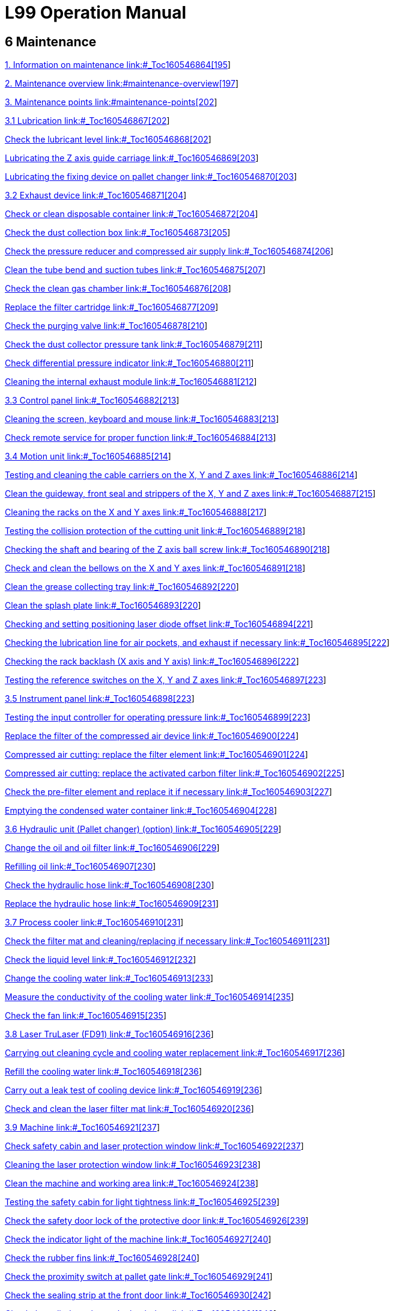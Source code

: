= L99 Operation Manual

== 6 Maintenance

link:#_Toc160546864[1. Information on maintenance link:#_Toc160546864[195]]

link:#maintenance-overview[2. Maintenance overview link:#maintenance-overview[197]]

link:#maintenance-points[3. Maintenance points link:#maintenance-points[202]]

link:#_Toc160546867[3.1 Lubrication link:#_Toc160546867[202]]

link:#_Toc160546868[Check the lubricant level link:#_Toc160546868[202]]

link:#_Toc160546869[Lubricating the Z axis guide carriage link:#_Toc160546869[203]]

link:#_Toc160546870[Lubricating the fixing device on pallet changer link:#_Toc160546870[203]]

link:#_Toc160546871[3.2 Exhaust device link:#_Toc160546871[204]]

link:#_Toc160546872[Check or clean disposable container link:#_Toc160546872[204]]

link:#_Toc160546873[Check the dust collection box link:#_Toc160546873[205]]

link:#_Toc160546874[Check the pressure reducer and compressed air supply link:#_Toc160546874[206]]

link:#_Toc160546875[Clean the tube bend and suction tubes link:#_Toc160546875[207]]

link:#_Toc160546876[Check the clean gas chamber link:#_Toc160546876[208]]

link:#_Toc160546877[Replace the filter cartridge link:#_Toc160546877[209]]

link:#_Toc160546878[Check the purging valve link:#_Toc160546878[210]]

link:#_Toc160546879[Check the dust collector pressure tank link:#_Toc160546879[211]]

link:#_Toc160546880[Check differential pressure indicator link:#_Toc160546880[211]]

link:#_Toc160546881[Cleaning the internal exhaust module link:#_Toc160546881[212]]

link:#_Toc160546882[3.3 Control panel link:#_Toc160546882[213]]

link:#_Toc160546883[Cleaning the screen&#44; keyboard and mouse link:#_Toc160546883[213]]

link:#_Toc160546884[Check remote service for proper function link:#_Toc160546884[213]]

link:#_Toc160546885[3.4 Motion unit link:#_Toc160546885[214]]

link:#_Toc160546886[Testing and cleaning the cable carriers on the X&#44; Y and Z axes link:#_Toc160546886[214]]

link:#_Toc160546887[Clean the guideway&#44; front seal and strippers of the X&#44; Y and Z axes link:#_Toc160546887[215]]

link:#_Toc160546888[Cleaning the racks on the X and Y axes link:#_Toc160546888[217]]

link:#_Toc160546889[Testing the collision protection of the cutting unit link:#_Toc160546889[218]]

link:#_Toc160546890[Checking the shaft and bearing of the Z axis ball screw link:#_Toc160546890[218]]

link:#_Toc160546891[Check and clean the bellows on the X and Y axes link:#_Toc160546891[218]]

link:#_Toc160546892[Clean the grease collecting tray link:#_Toc160546892[220]]

link:#_Toc160546893[Clean the splash plate link:#_Toc160546893[220]]

link:#_Toc160546894[Checking and setting positioning laser diode offset link:#_Toc160546894[221]]

link:#_Toc160546895[Checking the lubrication line for air pockets&#44; and exhaust if necessary link:#_Toc160546895[222]]

link:#_Toc160546896[Checking the rack backlash (X axis and Y axis) link:#_Toc160546896[222]]

link:#_Toc160546897[Testing the reference switches on the X&#44; Y and Z axes link:#_Toc160546897[223]]

link:#_Toc160546898[3.5 Instrument panel link:#_Toc160546898[223]]

link:#_Toc160546899[Testing the input controller for operating pressure link:#_Toc160546899[223]]

link:#_Toc160546900[Replace the filter of the compressed air device link:#_Toc160546900[224]]

link:#_Toc160546901[Compressed air cutting: replace the filter element link:#_Toc160546901[224]]

link:#_Toc160546902[Compressed air cutting: replace the activated carbon filter link:#_Toc160546902[225]]

link:#_Toc160546903[Check the pre-filter element and replace it if necessary link:#_Toc160546903[227]]

link:#_Toc160546904[Emptying the condensed water container link:#_Toc160546904[228]]

link:#_Toc160546905[3.6 Hydraulic unit (Pallet changer) (option) link:#_Toc160546905[229]]

link:#_Toc160546906[Change the oil and oil filter link:#_Toc160546906[229]]

link:#_Toc160546907[Refilling oil link:#_Toc160546907[230]]

link:#_Toc160546908[Check the hydraulic hose link:#_Toc160546908[230]]

link:#_Toc160546909[Replace the hydraulic hose link:#_Toc160546909[231]]

link:#_Toc160546910[3.7 Process cooler link:#_Toc160546910[231]]

link:#_Toc160546911[Check the filter mat and cleaning/replacing if necessary link:#_Toc160546911[231]]

link:#_Toc160546912[Check the liquid level link:#_Toc160546912[232]]

link:#_Toc160546913[Change the cooling water link:#_Toc160546913[233]]

link:#_Toc160546914[Measure the conductivity of the cooling water link:#_Toc160546914[235]]

link:#_Toc160546915[Check the fan link:#_Toc160546915[235]]

link:#_Toc160546916[3.8 Laser TruLaser (FD91) link:#_Toc160546916[236]]

link:#_Toc160546917[Carrying out cleaning cycle and cooling water replacement link:#_Toc160546917[236]]

link:#_Toc160546918[Refill the cooling water link:#_Toc160546918[236]]

link:#_Toc160546919[Carry out a leak test of cooling device link:#_Toc160546919[236]]

link:#_Toc160546920[Check and clean the laser filter mat link:#_Toc160546920[236]]

link:#_Toc160546921[3.9 Machine link:#_Toc160546921[237]]

link:#_Toc160546922[Check safety cabin and laser protection window link:#_Toc160546922[237]]

link:#_Toc160546923[Cleaning the laser protection window link:#_Toc160546923[238]]

link:#_Toc160546924[Clean the machine and working area link:#_Toc160546924[238]]

link:#_Toc160546925[Testing the safety cabin for light tightness link:#_Toc160546925[239]]

link:#_Toc160546926[Check the safety door lock of the protective door link:#_Toc160546926[239]]

link:#_Toc160546927[Check the indicator light of the machine link:#_Toc160546927[240]]

link:#_Toc160546928[Check the rubber fins link:#_Toc160546928[240]]

link:#_Toc160546929[Check the proximity switch at pallet gate link:#_Toc160546929[241]]

link:#_Toc160546930[Check the sealing strip at the front door link:#_Toc160546930[242]]

link:#_Toc160546931[Check the cylinder valve at the back door link:#_Toc160546931[242]]

link:#_Toc160546932[3.10 Pallet changer link:#_Toc160546932[242]]

link:#_Toc160546933[Clean the calibration plate and nozzle cleaning brushes link:#_Toc160546933[242]]

link:#_Toc160546934[Cleaning the slats and slat support&#44; and replacing them if necessary link:#_Toc160546934[243]]

link:#_Toc160546935[Check the pallet for damage link:#_Toc160546935[245]]

link:#_Toc160546936[Cleaning and lubricating the chain&#44; cam and guide rail of the pallet transport unit link:#_Toc160546936[246]]

link:#_Toc160546937[Clamping the pallet transport chain link:#_Toc160546937[246]]

link:#_Toc160546938[Check the traction chain and drive pin link:#_Toc160546938[247]]

link:#_Toc160546939[Check the plate positioning clamp link:#_Toc160546939[247]]

link:#_Toc160546940[Check the track rollers and brushes at the pallet link:#_Toc160546940[248]]

link:#_Toc160546941[Check the chain guide of the pallet link:#_Toc160546941[249]]

link:#_Toc160546942[Check the blind strips of the pallets link:#_Toc160546942[249]]

link:#_Toc160546943[3.11 Electrical cabinet link:#_Toc160546943[250]]

link:#_Toc160546944[Cleaning the electrical cabinet link:#_Toc160546944[250]]

link:#_Toc160546945[Testing EMERGENCY STOP push-button link:#_Toc160546945[250]]

link:#_Toc160546946[Checking the door monitoring link:#_Toc160546946[251]]

link:#_Toc160546947[Checking the function of the inlet/outlet fan on the electrical cabinet link:#_Toc160546947[251]]

link:#_Toc160546948[Replacing the air filter of the electrical cabinet fan link:#_Toc160546948[252]]

link:#_Toc160546949[Replacing the button battery CR2459 link:#_Toc160546949[252]]

link:#_Toc160546950[Replacing the battery CR2032 on the rear of the control panel link:#_Toc160546950[253]]

link:#_Toc160546951[Replace the button battery S660N of the drive link:#_Toc160546951[254]]

link:#_Toc160546952[3.12 Cutting unit () link:#_Toc160546952[255]]

link:#_Toc160546953[Cleaning the ceramic part link:#_Toc160546953[255]]

link:#_Toc160546954[Cleaning and&#44; if necessary&#44; replacing the cutting nozzle and lateral air blast nozzle link:#_Toc160546954[256]]

link:#_Toc160546955[Test the resistance between the pallet and the housing of the cutting unit link:#_Toc160546955[257]]

link:#_Toc160546956[Testing optical laser cables and cooling hoses link:#_Toc160546956[258]]

link:#_Toc160546957[Cleaning the protective glass link:#_Toc160546957[258]]

link:#_Toc160546958[3.13 Cutting unit (BM111) link:#_Toc160546958[261]]

link:#_Toc160546959[Cleaning the ceramic part link:#_Toc160546959[261]]

link:#_Toc160546960[Clean the nozzle&#44; and replace if necessary link:#_Toc160546960[262]]

link:#_Toc160546961[Cleaning the protective lens link:#_Toc160546961[263]]

link:#_Toc160546962[Repair and installation of the Protective Lens link:#_Toc160546962[263]]

link:#_Toc160546963[Check the laser cable&#44; cooling hoses&#44; the fastening of the laser head&#44; protective lens and lens mount&#44; and nozzle link:#_Toc160546963[264]]

link:#_Toc160546964[3.14 Waste collector link:#_Toc160546964[265]]

link:#_Toc160546965[Empty the storage bin and clean the loading area link:#_Toc160546965[265]]

link:#_Toc160546966[3.15 Safety light barrier link:#_Toc160546966[266]]

link:#_Toc160546967[Checking the safety light barrier link:#_Toc160546967[266]]

link:#_Toc160546968[Clean the safety light barrier link:#_Toc160546968[267]]

=== 

[#_Toc160546864 .anchor]####Information on maintenanceimage:extracted-media/media/image2.GIF[extracted-media/media/image2,width=170,height=37]Correct maintenance is essential for the machine to remain functional and safe. It prevents operational malfunctions and their consequences.

[width="100%",cols="100%",options="header",]
|===
a|
*Risk of fatal injury during maintenance work with the machine switched on!*

* {blank}
* {blank}

|===

Unless expressly stated otherwise: Switch off the MAIN SWITCH of the machine and the MAIN SWITCH of the respective components.Lock the MAIN SWITCH and pull out the key.Before commissioning the

machine

The machine must be lubricated carefully in accordance with the lubrication chart before being put into service. The entire lubrication of the machine has to be checked if the machine has not been used for a long time (e.g. overseas transport). If required, the gummy oil must be completely removed from all lubrication points and supply lines.

Trained personnel for

operational safety

Some maintenance work includes visual inspections to ensure operational safety. These visual inspections may only be performed by appropriately trained personnel.

Maintenance personnel

The user must authorize the maintenance personnel to perform maintenance work on the machine.

Depending upon the labeling, the maintenance work must be done by the persons as specified in the following table:

[width="100%",cols="18%,82%",options="header",]
|===
|*Symbol* |*Maintenance personnel*
|image:extracted-media/media/image165.png[extracted-media/media/image165,width=49,height=34] |*Machine operator*
|image:extracted-media/media/image166.png[extracted-media/media/image166,width=49,height=34] a|
*Trained maintenance personnel:*

* {blank}

____
Work on the following assemblies requires specialist knowledge in the relevant area:− Electrics.

− Hydraulics.

− Pneumatics.

− Mechanics.

− Laser.
____

* {blank}

|National regulations also apply.image:extracted-media/media/image167.png[extracted-media/media/image167,width=49,height=36] a|
*Technical Service:*

This maintenance work may only be carried out by TRUMPF's Technical Service.

|===

Notes on cleaning

* {blank}
* {blank}

The entire system should be cleaned at regular intervals.Brush off large elements of dirt and dust or remove them using an industrial vacuum cleaner.Lubrication precautions

Refer to the lubrication schematic and maintenance instructions

for lubrication of the machine. The following points should also

be observed:

* {blank}
* {blank}
* {blank}
* {blank}
* {blank}

Do not leave filler and drainage caps open for longer than necessary and keep them clean.Drain the waste oil only at operating temperature.Use only lint-free cleaning cloths and low-viscosity spindle oil ("scavenge oil") to clean oil chambers and lubricating points. Do not use cleaning wool, kerosene or benzene.Do not mix synthetic lubricating oils with mineral oils or synthetic oils from other manufacturers, even if the synthetic oil in question has equivalent properties.Dispose of waste oil appropriately.

=== Maintenance overview

[width="100%",cols="19%,14%,58%,9%",options="header",]
|===
a|
*Interval/Operating*

*hours*

|*Maintenance personnel* a|
*Maintenance point*

* {blank}

|*Maintenance contentSee*
|8 |image:extracted-media/media/image165.png[extracted-media/media/image165,width=49,height=34] a|
Exhaust system

* {blank}

|Check or clean disposable containerlink:#_Ref124511079[_204_]
|8 |image:extracted-media/media/image165.png[extracted-media/media/image165,width=49,height=34] a|
Machine

* {blank}

|Check safety cabin and laser protection windowlink:#_Ref138840606[_237_]
|8 |image:extracted-media/media/image165.png[extracted-media/media/image165,width=49,height=34] a|
Machine

* {blank}

|Check the proximity switch at pallet gatelink:#_Ref138841115[_241_]
|8 |image:extracted-media/media/image165.png[extracted-media/media/image165,width=49,height=34] a|
Pallet changer

* {blank}

|Cleaning the slats and slat support, and replacing them if necessarylink:#_Ref138841518[_243_]
|8 |image:extracted-media/media/image165.png[extracted-media/media/image165,width=49,height=34] a|
Pallet changer

* {blank}

|Check the pallet for damagelink:#_Ref138841550[_245_]
|8 |image:extracted-media/media/image165.png[extracted-media/media/image165,width=49,height=34] a|
Pallet changer

* {blank}

|Check the blind strips of the palletslink:#_Ref138842254[_249_]
|8 |image:extracted-media/media/image165.png[extracted-media/media/image165,width=49,height=34] a|
Cutting unit ()

* {blank}

|Cleaning and, if necessary, replacing the cutting nozzle and lateral air blast nozzlelink:#_Ref138843073[_256_]
|8 |image:extracted-media/media/image165.png[extracted-media/media/image165,width=49,height=34] a|
Cutting unit (BM111)

* {blank}

|Cleaning the ceramic partlink:#_Ref138842830[_261_]
|8 |image:extracted-media/media/image165.png[extracted-media/media/image165,width=49,height=34] a|
Cutting unit (BM111)

* {blank}

|Clean the nozzle, and replace if necessarylink:#_Ref138842865[_262_]
|8 |image:extracted-media/media/image165.png[extracted-media/media/image165,width=49,height=34] a|
Waste collector

* {blank}

|Empty the storage bin and clean the loading arealink:#_Ref138843327[_265_]
|8 |image:extracted-media/media/image165.png[extracted-media/media/image165,width=49,height=34] a|
Safety light barrier

* {blank}

|Checking the safety light barrierlink:#_Ref138843363[_266_]
|40 |image:extracted-media/media/image165.png[extracted-media/media/image165,width=49,height=34] a|
Exhaust device

* {blank}

|Check the dust collection boxlink:#_Ref124511322[_205_]
|40 |image:extracted-media/media/image165.png[extracted-media/media/image165,width=49,height=34] a|
Exhaust device

* {blank}

|Cleaning the internal exhaust modulelink:#_Ref124512530[_212_]
|40 |image:extracted-media/media/image165.png[extracted-media/media/image165,width=49,height=34] a|
Exhaust device

* {blank}

|Check differential pressure indicatorlink:#_Ref138773326[_211_]
|40 |image:extracted-media/media/image167.png[extracted-media/media/image167,width=49,height=36] a|
Process cooler

* {blank}

|Check the filter mat and cleaning/replacing if necessarylink:#_Ref138838242[_231_]
|40 |image:extracted-media/media/image165.png[extracted-media/media/image165,width=49,height=34] a|
Machine

* {blank}

|Cleaning the laser protection windowlink:#_Ref138840652[_238_]
|40 |image:extracted-media/media/image165.png[extracted-media/media/image165,width=49,height=34] a|
Machine

* {blank}

|Clean the machine and working arealink:#_Ref138840818[_238_]
|40 |image:extracted-media/media/image165.png[extracted-media/media/image165,width=49,height=34] a|
Cutting unit (BM111)

* {blank}

|Cleaning the protective lenslink:#_Ref138843609[_263_]
|40 |image:extracted-media/media/image165.png[extracted-media/media/image165,width=49,height=34] a|
Cutting unit (BM111)

* {blank}

|Repair and installation of the Protective Lenslink:#_Ref138843646[_263_]
|100 |image:extracted-media/media/image165.png[extracted-media/media/image165,width=49,height=34] a|
Process cooler

* {blank}

|Check the filter mat and cleaning/replacing if necessarylink:#_Ref138838242[_231_]
|100 |image:extracted-media/media/image166.png[extracted-media/media/image166,width=49,height=34] a|
Laser TruLaser (FD91)

* {blank}

|Check and clean the laser filter matlink:#_Ref138838963[_236_]
|200 |image:extracted-media/media/image166.png[extracted-media/media/image166,width=49,height=34] a|
Electrical cabinet

* {blank}

|Replacing the air filter of the electrical cabinet fanlink:#_Ref138842564[_252_]
|500 |image:extracted-media/media/image165.png[extracted-media/media/image165,width=49,height=34] a|
Exhaust device

* {blank}

|Clean the tube bend and suction tubeslink:#_Ref124512383[_207_]
|500 |image:extracted-media/media/image165.png[extracted-media/media/image165,width=49,height=34] a|
Exhaust device

* {blank}

|Check the clean gas chamberlink:#_Ref124512419[_208_]
|500 |image:extracted-media/media/image165.png[extracted-media/media/image165,width=49,height=34] a|
Exhaust device

* {blank}

|Check the purging valvelink:#_Ref124512490[_210_]
|500 |image:extracted-media/media/image166.png[extracted-media/media/image166,width=49,height=34] a|
Instrument panel

* {blank}

|Compressed air cutting: replace the activated carbon filterlink:#_Ref127440118[_225_]
|500 |image:extracted-media/media/image165.png[extracted-media/media/image165,width=49,height=34] a|
Pallet changer

* {blank}

|Clean the calibration plate and nozzle cleaning brusheslink:#_Ref138841460[_242_]
|500 |image:extracted-media/media/image165.png[extracted-media/media/image165,width=49,height=34] a|
Pallet changer

* {blank}

|Check the traction chain and drive pinlink:#_Ref138841671[_247_]
|500 |image:extracted-media/media/image165.png[extracted-media/media/image165,width=49,height=34] a|
Pallet changer

* {blank}

|Check the plate positioning clamplink:#_Ref138841764[_247_]
|Every 3 months (500) |image:extracted-media/media/image165.png[extracted-media/media/image165,width=49,height=34] a|
Instrument panel

* {blank}

|Check the pre-filter element and replace it if necessarylink:#_Ref127440186[_227_]
|1000 |image:extracted-media/media/image167.png[extracted-media/media/image167,width=49,height=36] a|
Motion unit

* {blank}

|Testing and cleaning the cable carriers on the X, Y and Z axeslink:#_Ref127440227[_214_]
|1000 |image:extracted-media/media/image167.png[extracted-media/media/image167,width=49,height=36] a|
Motion unit

* {blank}

|Testing the collision protection of the cutting unitlink:#_Ref138773882[_218_]
|1000 |image:extracted-media/media/image165.png[extracted-media/media/image165,width=49,height=34] a|
Machine

* {blank}

|Check the safety door lock of the protective doorlink:#_Ref138840995[_239_]
|2000 |image:extracted-media/media/image166.png[extracted-media/media/image166,width=49,height=34] a|
Lubrication

* {blank}

|Lubricating the fixing device on pallet changerlink:#_Ref159934446[_203_]
|2000 |image:extracted-media/media/image165.png[extracted-media/media/image165,width=49,height=34] a|
Exhaust device

* {blank}

|Check the pressure reducer and compressed air supplylink:#_Ref124511391[_206_]
|2000 |image:extracted-media/media/image165.png[extracted-media/media/image165,width=49,height=34] a|
Motion unit

* {blank}

|Clean the guideway, front seal and strippers of the X, Y and Z axeslink:#_Ref127440356[_215_]
|2000 |image:extracted-media/media/image165.png[extracted-media/media/image165,width=49,height=34] a|
Motion unit

* {blank}

|Cleaning the racks on the X and Y axeslink:#_Ref127440366[_217_]
|2000 |image:extracted-media/media/image167.png[extracted-media/media/image167,width=49,height=36] a|
Motion unit

* {blank}

|Checking the shaft and bearing of the Z axis ball screwlink:#_Ref138773923[_218_]
|2000 |image:extracted-media/media/image165.png[extracted-media/media/image165,width=49,height=34] a|
Motion unit

* {blank}

|Check and clean the bellows on the X and Y axeslink:#_Ref138773956[_218_]
|2000 |image:extracted-media/media/image166.png[extracted-media/media/image166,width=49,height=34] a|
Motion unit

* {blank}

|Clean the grease collecting traylink:#_Ref138773997[_220_]
|2000 |image:extracted-media/media/image166.png[extracted-media/media/image166,width=49,height=34] a|
Motion unit

* {blank}

|Clean the splash platelink:#_Ref127443708[_220_]
|2000 |image:extracted-media/media/image166.png[extracted-media/media/image166,width=49,height=34] a|
Motion unit

* {blank}

|Checking and setting positioning laser diode offsetlink:#_Ref138774077[_221_]
|2000 |image:extracted-media/media/image165.png[extracted-media/media/image165,width=49,height=34] a|
Motion unit

* {blank}

|Checking the lubrication line for air pockets, and exhaust if necessarylink:#_Ref127443727[_222_]
|2000 |image:extracted-media/media/image167.png[extracted-media/media/image167,width=49,height=36] a|
Motion unit

* {blank}

|Checking the rack backlash (X axis and Y axis)link:#_Ref127443744[_222_]
|2000 |image:extracted-media/media/image167.png[extracted-media/media/image167,width=49,height=36] a|
Motion unit

* {blank}

|Testing the reference switches on the X, Y and Z axeslink:#_Ref127443776[_223_]
|2000 |image:extracted-media/media/image165.png[extracted-media/media/image165,width=49,height=34] a|
Instrument panel

* {blank}

|Testing the input controller for operating pressurelink:#_Ref138837383[_223_]
|2000 |image:extracted-media/media/image166.png[extracted-media/media/image166,width=49,height=34] a|
Instrument panel

* {blank}

|Replace the filter of the compressed air devicelink:#_Ref127443877[_224_]
|2000 |image:extracted-media/media/image166.png[extracted-media/media/image166,width=49,height=34] a|
Instrument panel

* {blank}

|Compressed air cutting: replace the filter elementlink:#_Ref138837473[_224_]
|2000 |image:extracted-media/media/image167.png[extracted-media/media/image167,width=49,height=36] a|
Machine

* {blank}

|Testing the safety cabin for light tightnesslink:#_Ref138840950[_239_]
|2000 |image:extracted-media/media/image165.png[extracted-media/media/image165,width=49,height=34] a|
Machine

* {blank}

|Check the indicator light of the machinelink:#_Ref138841041[_240_]
|2000 |image:extracted-media/media/image166.png[extracted-media/media/image166,width=49,height=34] a|
Machine

* {blank}

|Check the sealing strip at the front doorlink:#_Ref138841207[_242_]
|2000 |image:extracted-media/media/image167.png[extracted-media/media/image167,width=49,height=36] a|
Machine

* {blank}

|Check the cylinder valve at the back doorlink:#_Ref138841249[_242_]
|2000 |image:extracted-media/media/image166.png[extracted-media/media/image166,width=49,height=34] a|
Machine

* {blank}

|Cleaning and lubricating the chain, cam and guide rail of the pallet transport unitlink:#_Ref138841591[_246_]
|2000 |image:extracted-media/media/image167.png[extracted-media/media/image167,width=49,height=36] a|
Machine

* {blank}

|Clamping the pallet transport chainlink:#_Ref138841633[_246_]
|2000 |image:extracted-media/media/image165.png[extracted-media/media/image165,width=49,height=34] a|
Pallet changer

* {blank}

|Check the track rollers and brushes at the palletlink:#_Ref138842164[_248_]
|2000 |image:extracted-media/media/image167.png[extracted-media/media/image167,width=49,height=36] a|
Cutting unit ()

* {blank}

|Test the resistance between the pallet and the housing of the cutting unitlink:#_Ref138843117[_257_]
|Annually |image:extracted-media/media/image167.png[extracted-media/media/image167,width=49,height=36] a|
Control panel

* {blank}

|Check remote service for proper functionlink:#_Ref127444413[_213_]
|Annually |image:extracted-media/media/image167.png[extracted-media/media/image167,width=49,height=36] a|
Hydraulic unit (pallet changer) (option)

* {blank}

|Check the hydraulic hoselink:#_Ref127444489[_230_]
|500 |image:extracted-media/media/image165.png[extracted-media/media/image165,width=49,height=34] a|
Process cooler

* {blank}

|Change the cooling waterlink:#_Ref123732293[_233_]
|500 |image:extracted-media/media/image167.png[extracted-media/media/image167,width=49,height=36] a|
Process cooler

* {blank}

|Measure the conductivity of the cooling waterlink:#_Ref123819842[_235_]
|Annually |image:extracted-media/media/image167.png[extracted-media/media/image167,width=49,height=36] a|
Laser TruLaser (FD91)

* {blank}

|Carry out a leak test of cooling devicelink:#_Ref138838860[_236_]
|Annually |image:extracted-media/media/image166.png[extracted-media/media/image166,width=49,height=34] a|
Electrical cabinet

* {blank}

|Cleaning the electrical cabinetlink:#_Ref138842304[_250_]
|Annually |image:extracted-media/media/image165.png[extracted-media/media/image165,width=49,height=34] a|
Electrical cabinet

* {blank}

|Testing EMERGENCY STOP push-buttonlink:#_Ref138842352[_250_]
|Annually |image:extracted-media/media/image167.png[extracted-media/media/image167,width=49,height=36] a|
Electrical cabinet

* {blank}

|Checking the door monitoringlink:#_Ref138842393[_251_]
|Annually |image:extracted-media/media/image166.png[extracted-media/media/image166,width=49,height=34] a|
Electrical cabinet

* {blank}

|Checking the function of the inlet/outlet fan on the electrical cabinetlink:#_Ref138842432[_251_]
|Annually |image:extracted-media/media/image165.png[extracted-media/media/image165,width=49,height=34] a|
Cutting unit ()

* {blank}

|Testing optical laser cables and cooling hoseslink:#_Ref138843175[_258_]
|Annually |image:extracted-media/media/image167.png[extracted-media/media/image167,width=49,height=36] a|
Cutting unit (BM111)

* {blank}

|Check the laser cable, cooling hoses, the fastening of the laser head, protective lens and lens mount, and nozzlelink:#_Ref138843716[_264_]
|5000 |image:extracted-media/media/image167.png[extracted-media/media/image167,width=49,height=36] a|
Pallet changer

* {blank}

|Check the chain guide of the palletlink:#_Ref138842216[_249_]
|7000 |image:extracted-media/media/image165.png[extracted-media/media/image165,width=49,height=34] a|
Exhaust device

* {blank}

|Replace the filter cartridgelink:#_Ref124512458[_209_]
|7000 |image:extracted-media/media/image167.png[extracted-media/media/image167,width=49,height=36] a|
Electrical cabinet

* {blank}

|Replace the button battery S660N of the drivelink:#_Ref138842727[_254_]
|Every 4 years |image:extracted-media/media/image167.png[extracted-media/media/image167,width=49,height=36] a|
Electrical cabinet

* {blank}

|Replacing the battery CR2032 on the rear of the control panellink:#_Ref138842679[_253_]
|Every 5 years |image:extracted-media/media/image167.png[extracted-media/media/image167,width=49,height=36] a|
Exhaust device

* {blank}

|Check the dust collector pressure tanklink:#_Ref124512613[_211_]
|Every 5 years |image:extracted-media/media/image166.png[extracted-media/media/image166,width=49,height=34] a|
Hydraulic unit (pallet changer) (option)

* {blank}

|Change the oil and oil filterlink:#_Ref127444642[_229_]
|Every 6 years |image:extracted-media/media/image167.png[extracted-media/media/image167,width=49,height=36] a|
Electrical cabinet

* {blank}

|Replacing the button battery CR2459link:#_Ref138842623[_252_]
|Every 10 years |image:extracted-media/media/image167.png[extracted-media/media/image167,width=49,height=36] a|
Hydraulic unit (pallet changer) (option)

Replace the hydraulic hose

|link:#_Ref127444659[_231_]
|As needed |image:extracted-media/media/image165.png[extracted-media/media/image165,width=49,height=34] a|
Lubrication

* {blank}

|Check the liquid levellink:#_Ref127444947[_232_]
|As needed |image:extracted-media/media/image165.png[extracted-media/media/image165,width=49,height=34] a|
Lubrication

* {blank}

|Lubricating the Z axis guide carriagelink:#_Ref138772805[_203_]
|As needed |image:extracted-media/media/image165.png[extracted-media/media/image165,width=49,height=34] a|
Control panel

* {blank}

|Cleaning the screen, keyboard and mouselink:#_Ref127444703[_213_]
|As needed |image:extracted-media/media/image165.png[extracted-media/media/image165,width=49,height=34] a|
Instrument panel

* {blank}

|Emptying the condensed water containerlink:#_Ref127444711[_228_]
|As needed |image:extracted-media/media/image165.png[extracted-media/media/image165,width=49,height=34] a|
Instrument panel

* {blank}

|Emptying the condensed water containerlink:#_Ref127444711[_228_]
|As needed |image:extracted-media/media/image165.png[extracted-media/media/image165,width=49,height=34] a|
Machine

* {blank}

|Cleaning the laser protection windowlink:#_Ref138840652[_238_]
|As needed |image:extracted-media/media/image165.png[extracted-media/media/image165,width=49,height=34] a|
Machine

* {blank}

|Check the indicator light of the machinelink:#_Ref138841041[_240_]
|As needed |image:extracted-media/media/image165.png[extracted-media/media/image165,width=49,height=34] a|
Machine

* {blank}

|Check the rubber finslink:#_Ref138841167[_240_]
|As needed |image:extracted-media/media/image166.png[extracted-media/media/image166,width=49,height=34] a|
Safety light barrier

* {blank}

|Clean the safety light barrierlink:#_Ref138843436[_267_]
|When the system sends a message |image:extracted-media/media/image167.png[extracted-media/media/image167,width=49,height=36] a|
Hydraulic unit (pallet changer) (option)

* {blank}

|Refilling oillink:#_Ref127444939[_230_]
|When the level is too low or too high |image:extracted-media/media/image165.png[extracted-media/media/image165,width=49,height=34] a|
Process cooler

* {blank}

|Check the liquid levellink:#_Ref127444947[_232_]
|When the system gives an alarm |image:extracted-media/media/image165.png[extracted-media/media/image165,width=49,height=34] a|
Cutting unit ()

* {blank}

|Cleaning the protective glasslink:#_Ref138843609[_263_]
|When the system gives an alarm |image:extracted-media/media/image165.png[extracted-media/media/image165,width=49,height=34] a|
Lubrication

* {blank}

|Check the lubricant levellink:#_Ref138772764[_202_]
|===

=== Maintenance points

==== 

===== 

[#_Toc160546867 .anchor]####Lubrication[#_Ref138772764 .anchor]##[#_Toc160546868 .anchor]####Check the lubricant levelimage:extracted-media/media/image165.png[extracted-media/media/image165,width=49,height=34] Maintenance interval: as needed or when the system sends alarm

The centralized lubrication system provides lubricants for the following components:

* Guide rails and racks on the X and Y axes.
* Ball screws on the Z axis (guide rails and racks on the Z axis need manual lubrication, lubricant GB00)

*Means, Tools, Materials:*

* Lubricant KLÜBER Microlube GB00 (mat. no. 0111780).

image:extracted-media/media/image168.jpeg[extracted-media/media/image168,width=396,height=340]

Replace the lubricant

[arabic]
. {blank}
. {blank}

____
Open the rubber cover of the lubricant container.Grease the grease nipples with a grease gun.Grease gun materials: 2827885.
____

[arabic, start=3]
. {blank}

===== 

Fasten the rubber cover back on.[#_Ref138772805 .anchor]##[#_Toc160546869 .anchor]####Lubricating the Z axis guide carriageimage:extracted-media/media/image167.png[extracted-media/media/image167,width=48,height=36] Maintenance interval: As needed

*Means, Tools, Materials*

* Lubricant KLÜBER Microlube GB00 (mat. no. 0111780).

[arabic]
. {blank}
. {blank}

____
Switch off the MAIN SWITCH, lock it and pull out the key。Check the status on the Z axes guide and guide carriage, if the guide and guide carriage are not well lubricated, grease the grease nipples with a grease gun.If necessary, contact TRUMPF Technical Service.
____



[#_Ref159934446 .anchor]#[#_Toc160546870 .anchor]###image:extracted-media/media/image166.png[extracted-media/media/image166,width=48,height=34]Lubricating the fixing device on pallet changerMaintenance interval: 2000 operating hours

*Means, Tools, Materials*

* {blank}

Lubricant Dry Lube 400ml (0367578)image:extracted-media/media/image169.jpeg[extracted-media/media/image169,width=398,height=340]

[arabic]
. {blank}
. {blank}

____
Switch off the MAIN SWITCH, lock it and pull out the key.Check and lubricate the fixing device. If necessary, contact TRUMPF Technical Service.
____

==== 

===== 

[#_Toc160546871 .anchor]####3.2 Exhaust device[#_Ref124511079 .anchor]##[#_Toc160546872 .anchor]####Check or clean disposable containerimage:extracted-media/media/image165.png[extracted-media/media/image165,width=49,height=34] Maintenance interval: 8 operating hours

*Means, Tools, Materials*

* {blank}
* {blank}

Breathing mask safety class FFP3 (or equivalent).Protective clothing and gloves.*Notes*

* {blank}

____
This involves extremely fine metal dust particles which must not be brought into contact with burning objects due to the risk of combustion.When working on the compact dust extractor, always wear a tightly fitting dust mask (e.g. breathing mask of the safety class FFP3 (or comparable)) as personal protective equipment.
____

* {blank}

____
Disposal as hazardous waste is not necessary. However, it is vital to find out the relevant national, regional, and local regulations and follow them closely.If the machine is used as intended, the filtered dust can be supplied for metal recycling.
____

image:extracted-media/media/image170.jpeg[extracted-media/media/image170,width=398,height=359]

[arabic]
. {blank}
. {blank}
. {blank}

Before changing the container, switch off the compact dust extractor.Turn the handle (1) under the dust container clockwise and rotate the dust container (2) down to check the dust condition of the dust container.If a smoldering fire occurs, immediately empty coarse dust container.*Or*

* {blank}

[arabic, start=4]
. {blank}
. {blank}
. {blank}

===== 

Empty coarse dust container when it is 75% full.Reset the dust container.After cleaning the dust, install the dust container in place.Turn the handle (1) counterclockwise to close the dust container. Ensure that it is sealed so as not to affect the air volume.[#_Ref124511322 .anchor]##[#_Toc160546873 .anchor]####Check the dust collection boximage:extracted-media/media/image165.png[extracted-media/media/image165,width=49,height=34] Maintenance interval: 40 operating hours

*Means, Tools Materials*

* {blank}
* {blank}

[arabic]
. {blank}

Respiratory mask with protection level of FFP3 (or similar level).Protective clothing and glovesThe dust collection box is located at the lower left corner of the dust collector. Open the lock and pull out the dust collection box.image:extracted-media/media/image171.jpeg[extracted-media/media/image171,width=398,height=249]

[arabic, start=2]
. {blank}
. {blank}

===== 

Check the dust in the dust collection box and clean it up.After cleaning, put the dust box back and lock.[#_Ref124511391 .anchor]##[#_Toc160546874 .anchor]####Check the pressure reducer and compressed air supplyimage:extracted-media/media/image165.png[extracted-media/media/image165,width=49,height=34] Maintenance interval: 2,000 operating hours

image:extracted-media/media/image172.jpeg[extracted-media/media/image172,width=399,height=348]

[arabic]
. {blank}
. {blank}

===== 

Check whether the values on the two pressure gauges are 5 + 0.5 bar. If there is a problem with the pressure value, please switch off the machine, and check whether there is a problem with the air supply or whether there is a leak or blockage in the pipe.[#_Ref124512383 .anchor]##[#_Toc160546875 .anchor]####Clean the tube bend and suction tubesimage:extracted-media/media/image4.GIF[extracted-media/media/image4,width=181,height=37]image:extracted-media/media/image165.png[extracted-media/media/image165,width=49,height=34] Maintenance interval: 500 operating hours

[width="100%",cols="100%",options="header",]
|===
a|
*Fire hazard due to dust deposits in the suction tube and filter.*

*Dust deposits in the tube bend and suction tube can cause a smoldering fire. Loose burning parts will get into the filter and lead to a filter fire.*

* {blank}

|===

[arabic]
. {blank}

Regularly clean the tube bend and suction tube.Press the emergency stop button.image:extracted-media/media/image173.jpeg[extracted-media/media/image173,width=398,height=281]

[arabic, start=2]
. {blank}
. {blank}
. {blank}

===== 

Remove the tube bend, suction tube and suction pipe.Clean tube bend, suction tube and suction tube as required with a damp, disposable cloth and remove any deposits.Pack disposable cloth dust-tight and dispose of it correctly.[#_Ref124512419 .anchor]##[#_Toc160546876 .anchor]####Check the clean gas chamberimage:extracted-media/media/image165.png[extracted-media/media/image165,width=49,height=34] Maintenance interval: 500 operating hours

*Precondition*

* {blank}

[arabic]
. {blank}

[width="100%",cols="100%",options="header",]
|===
a|
The dust collector has been turned off, and the measures have been taken to prevent it from being accidentally switched on.image:extracted-media/media/image4.GIF[extracted-media/media/image4,width=181,height=37]Switch off the system and safeguard it against restarting.*Increased noise pollution due to compressed air blast!*

*Damage to hearing (deafness) or other physiological impairments.*

* {blank}

|===

[arabic, start=2]
. {blank}

[width="100%",cols="100%",options="header",]
|===
a|
Do not open the clean gas chamber until the compressed air tank has been emptied.image:extracted-media/media/image4.GIF[extracted-media/media/image4,width=181,height=37]Wait until the operating pressure.*Danger from dust that is stirred up.*

*Injury to the respiratory system, the mucous membranes, the eyes and the skin due to circulating dust.*

* {blank}

|===

For all work during which personnel come into contact with dust, wear a breathing mask of safety classFFP3 (or comparable).*Note*

The used filter cartridge shall not be reused!

image:extracted-media/media/image174.jpeg[extracted-media/media/image174,width=378,height=207]

[arabic]
. {blank}
. {blank}
. {blank}

===== 

Remove the bolt plug (1) on the door of the clean gas chamber and unscrew the bolts.Open the door of the clean gas chamber to check whether there is dust deposition in the clean gas chamber.If necessary, check whether the filter cartridge in the dirty area is damaged, clean the clean gas chamber and replace the filter cartridge.[#_Ref124512458 .anchor]##[#_Toc160546877 .anchor]####Replace the filter cartridgeimage:extracted-media/media/image165.png[extracted-media/media/image165,width=49,height=34] Maintenance interval: 7,000 operating hours

Material number of filter cartridge: 2575176

*Means, Tools, Materials*

* {blank}

[arabic]
. {blank}

Breathing mask of the safety class FFP3Switch off the system and cut off the power.image:extracted-media/media/image175.jpeg[extracted-media/media/image175,width=377,height=309]

[arabic, start=2]
. {blank}
. {blank}
. {blank}

===== 

Loosen the lock nut of the access door and gently open the access door to prevent the dust from raising. Loosen the hook nut of the filter cartridge and remove the filter cartridge along the position where the hook is mounted.Blow the filter cartridge from inside to outside with the compressed air, and check for damage. Do not soak or flush the filter cartridge with water during cleaning.Install the filter cartridge along the hook installation position, tighten the hook nut of the filter cartridge, and close the access door.[#_Ref124512490 .anchor]##[#_Toc160546878 .anchor]####Check the purging valveimage:extracted-media/media/image165.png[extracted-media/media/image165,width=49,height=34] Maintenance interval: 500 operating hours

* {blank}
* {blank}

Check the blowback valve for noise and clean it if necessary.If necessary, contact TRUMPF Technical Service.

===== 

[#_Ref124512613 .anchor]##[#_Toc160546879 .anchor]####Check the dust collector pressure tankimage:extracted-media/media/image167.png[extracted-media/media/image167,width=49,height=36] Maintenance interval: every 5 years

The pressure tanks must be inspected regularly for damage, leakage and corrosion in accordance with the regulations of the host country.

image:extracted-media/media/image176.jpeg[extracted-media/media/image176,width=398,height=343]

===== 

[#_Ref138773326 .anchor]##[#_Toc160546880 .anchor]####Check differential pressure indicatorimage:extracted-media/media/image165.png[extracted-media/media/image165,width=48,height=34] Maintenance interval:40 operating hours

[arabic]
. {blank}

Read the differential pressure.image:extracted-media/media/image177.jpeg[extracted-media/media/image177,width=398,height=173]

[arabic, start=2]
. {blank}

===== 

If the indicated value is too high, the filter cartridge need to be changed, proceed as described above in the manual and in the manufacturer’s documentation.[#_Ref124512530 .anchor]##[#_Toc160546881 .anchor]####Cleaning the internal exhaust moduleimage:extracted-media/media/image165.png[extracted-media/media/image165,width=49,height=34] Maintenance interval: 40 operating hours

image:extracted-media/media/image178.jpeg[extracted-media/media/image178,width=399,height=396]

[arabic]
. {blank}
. {blank}

____
Move the pallets into the pallet changer.Shut down the power supply of the machine properly, turn off the main switch and lock it with a padlock.Switch off the dust collector.

Turn off the compressed air supply.
____

[arabic, start=3]
. {blank}
. {blank}

[width="100%",cols="100%",options="header",]
|===
a|
Remove the residual slag remnant from the side walls.image:extracted-media/media/image5.GIF[extracted-media/media/image5,width=181,height=37]Clean and check whether the protective plates (1) (material number 2745253), bulkhead (2) (material number 2766877), drid sheet (3) (material number 2746229), collecting tank (4) (material number 2745644) are dirty and whether they are working properly. Clean if necessary.*Damage to the machine due to reflections!*

* {blank}

|===

Use S235 (mild steel) as material for the protective plates.image:extracted-media/media/image4.GIF[extracted-media/media/image4,width=181,height=37]

[width="100%",cols="100%",options="header",]
|===
a|
*When inserting the rear bulkhead, there is a risk of shearing hands with the machine push plate.*

*Skin abrasions on hands.*

* {blank}
* {blank}

|===

[arabic, start=5]
. {blank}

____
Hold the bulkhead at the gripping points and insert carefully.Wear protective gloves.Clean the protective plates, grids and bulkheads and replace them if they are badly deformed.*Note*
____

* The surface treatment for the protective plates is to be complied with.
* The vacuum flaps can get stuck in the case of deposit build-up on the front side. Then the vacuum flaps cannot be opened anymore, even if the cutting unit is above the respective suction chamber.

[arabic, start=6]
. {blank}

==== 

===== 

Move the motion unit back in jog mode.[#_Toc160546882 .anchor]####Control panel[#_Ref127444703 .anchor]##[#_Toc160546883 .anchor]####Cleaning the screen, keyboard and mouseimage:extracted-media/media/image165.png[extracted-media/media/image165,width=49,height=34] Maintenance interval: as needed

*Means, Tools, Materials*

* Lint-free cloth (e.g. microfiber cloth, moist screen cleaning tissues).

* {blank}

===== 

Clean the screen, keyboard and mouse using a lint-free cloth.[#_Ref127444413 .anchor]##[#_Toc160546884 .anchor]####Check remote service for proper functionimage:extracted-media/media/image167.png[extracted-media/media/image167,width=49,height=36] Maintenance interval: Annually

* {blank}

==== 

===== 

Request TRUMPF Technical Service.[#_Toc160546885 .anchor]####3.4 Motion unit[#_Ref127440227 .anchor]##[#_Toc160546886 .anchor]####Testing and cleaning the cable carriers on the X, Y and Z axesimage:extracted-media/media/image166.png[extracted-media/media/image166,width=49,height=34] Maintenance interval: 1000 operating hours

*Means, Tools, Materials*

* Industrial vacuum cleaner "Dust class M" or "Dust class H" in accordance with IEC/EN 60335-2-69 or similar.

image:extracted-media/media/image179.jpeg[extracted-media/media/image179,width=398,height=226]image:extracted-media/media/image180.jpeg[extracted-media/media/image180,width=398,height=256]

[arabic]
. {blank}
. {blank}

===== 

Check the connector, cable and hose for damage or wear. The damaged universal joint, cable and hose shall be replaced by TRUMPF’s maintenance department.Remove the dust on drag chain with an industrial vacuum cleaner.[#_Ref127440356 .anchor]##[#_Toc160546887 .anchor]####Clean the guideway, front seal and strippers of the X, Y and Z axesimage:extracted-media/media/image165.png[extracted-media/media/image165,width=49,height=34] Maintenance interval: 2,000 operating hours

The motors on the X, Y and Z axes, the guide rail cover, the cover and the scraper on the Y axis must be inspected and cleaned.

*Condition*

Switch off the machine in the correct way, switch off the MAIN SWITCH, lock it, and remove the key.

*Means, Tools, Materials*

* image:extracted-media/media/image2.GIF[extracted-media/media/image2,width=181,height=37]Slightly oiled cloth for the guideways.

[width="100%",cols="100%",options="header",]
|===
a|
*Risk of injury caused by axes moving at uncontrolled speed!*

*In the event of an error, the linear axes may move at uncontrolled speeds against the fixed stops.*

* {blank}

|===

Switch off the machine during the cleaning work.image:extracted-media/media/image181.jpeg[extracted-media/media/image181,width=399,height=302]

image:extracted-media/media/image182.jpeg[extracted-media/media/image182,width=399,height=302]

[arabic]
. {blank}
. {blank}
. {blank}

Move the Y/Z slider to the right.Detach the bellows on the right Y axis.Push the bellows to the left to expose the Y guide(1).image:extracted-media/media/image183.jpeg[extracted-media/media/image183,width=398,height=219]

[arabic, start=4]
. {blank}
. {blank}
. {blank}
. {blank}
. {blank}
. {blank}
. {blank}

____
Thoroughly clean the Y guide in the open area of the bellows by gently wiping with an oil-soaked cloth.Check the front seal for damaged sealing lip and replace, if necessary.Reinstall the bellows.Move the Y /Z slider to the left.Detach the bellows of the left Y guiding element.Push the bellows to the right to expose the Y guide.Thoroughly clean the Y guide in the open area of the bellows with an oil-soaked cloth.The cleaning ends when the whole length of Y-axis has been cleaned.
____

[arabic, start=11]
. {blank}
. {blank}
. {blank}

===== 

Check the front seal for damaged sealing lip and replace it if necessary.Reinstall the bellows.The same method applies to the X and Z axes.[#_Ref127440366 .anchor]##[#_Toc160546888 .anchor]####Cleaning the racks on the X and Y axesimage:extracted-media/media/image165.png[extracted-media/media/image165,width=49,height=34] Maintenance interval: 2,000 operating hours

The X and Y axis rack has to be cleaned and freed of chippings, slag, and dust at regular intervals.

*Condition*

Switch off the machine in the correct way, switch off the MAIN SWITCH, lock it, and remove the key.

*Means, tools and materials*

* Clean cloth towel.

Cleaning the front rack

[arabic]
. {blank}
. {blank}

Loosen the bellows on both sides and push them to the right and the left respectively.Push the Y/Z axis to the left.image:extracted-media/media/image184.jpeg[extracted-media/media/image184,width=398,height=296]

[arabic, start=3]
. {blank}
. {blank}
. {blank}
. {blank}

Spray or coat the rack (1) with kerosene or low-viscosity spindle oil.Slide the Y/Z axis to the right.Clean any part of the racks that hasn't yet been cleaned.Press the bellows onto the Y/Z axis on both sides.*Note*

The lubrication of X and Y axes is carried out by the central lubrication system.

===== 

[#_Ref138773882 .anchor]##[#_Toc160546889 .anchor]####Testing the collision protection of the cutting unit image:extracted-media/media/image167.png[extracted-media/media/image167,width=49,height=36] Maintenance interval: 1000 operating hours

* {blank}

===== 

Request TRUMPF’s Technical Service to provide technical support.[#_Ref138773923 .anchor]##[#_Toc160546890 .anchor]####Checking the shaft and bearing of the Z axis ball screw image:extracted-media/media/image167.png[extracted-media/media/image167,width=49,height=36] Maintenance interval: 2000 operating hours

* {blank}

===== 

Request TRUMPF’s Technical Service to provide technical support.[#_Ref138773956 .anchor]##[#_Toc160546891 .anchor]####Check and clean the bellows on the X and Y axesimage:extracted-media/media/image165.png[extracted-media/media/image165,width=49,height=34] Maintenance interval: 2000 operating hours

*Means, Tools, Materials*

* Industrial vacuum cleaner "Dust class M" or "Dust class H" in accordance with IEC/EN 60335-2-69 or similar.

[arabic]
. {blank}

image:extracted-media/media/image182.jpeg[extracted-media/media/image182,width=399,height=302]Check the bellows for damage such as cracks or holes, and for stability.image:extracted-media/media/image181.jpeg[extracted-media/media/image181,width=399,height=302]

[arabic, start=2]
. {blank}
. {blank}

Remove the dust from the bellows with an industrial vacuum cleaner.If the protective cover is seriously damaged, please inform TRUMPF’s maintenance service department.

===== 

[#_Ref138773997 .anchor]##[#_Toc160546892 .anchor]####Clean the grease collecting tray image:extracted-media/media/image166.png[extracted-media/media/image166,width=49,height=34] Maintenance interval: 2,000 operating hours

*Means, Tools, Materials*

* Cleaning cloth

[arabic]
. {blank}
. {blank}
. {blank}

Shut down the machine properly, secure the MAIN SWITCH and secure with a padlock.Remove the left and right bellows of the Y guide.Open the cover of the cutting unit.image:extracted-media/media/image185.jpeg[extracted-media/media/image185,width=393,height=363]

[arabic, start=4]
. {blank}
. {blank}
. {blank}

===== 

Undo the screws on the grease collecting trays to the left and right of the cutting unit.Scrape the grease to the outer edges of the tanks.Clean the grease collecting tray with a cloth.[#_Ref127443708 .anchor]##[#_Toc160546893 .anchor]####Clean the splash plateimage:extracted-media/media/image166.png[extracted-media/media/image166,width=49,height=34] Maintenance interval: 2000 operating hours

*Means, Tools, Materials*

* Cleaning cloth

[arabic]
. {blank}
. {blank}
. {blank}

Shut down the machine properly, secure the MAIN SWITCH and secure with a padlock.Detach the bellows of the left and right Y-axis guide.Open the cover of the cutting device.image:extracted-media/media/image186.jpeg[extracted-media/media/image186,width=398,height=291]

[arabic, start=4]
. {blank}

===== 

Clean the splash plate (1) with a cloth.[#_Ref138774077 .anchor]##[#_Toc160546894 .anchor]####Checking and setting positioning laser diode offsetimage:extracted-media/media/image167.png[extracted-media/media/image167,width=49,height=36] Maintenance interval: 2,000 operating hours

* {blank}

Request TRUMPF’s Technical Service to provide technical support.

===== 

[#_Ref127443727 .anchor]##[#_Toc160546895 .anchor]####Checking the lubrication line for air pockets, and exhaust if necessaryimage:extracted-media/media/image165.png[extracted-media/media/image165,width=49,height=34] Maintenance interval: 2,000 operating hours

image:extracted-media/media/image187.jpeg[extracted-media/media/image187,width=373,height=280]

[arabic]
. {blank}
. {blank}

Check the lubrication line for air pockets.If air pocket is blocked, bleed the lubrication lines.*Note*

A cleaning cloth should be placed under the lubrication pipe when venting.

===== 

[#_Ref127443744 .anchor]##[#_Toc160546896 .anchor]####Checking the rack backlash (X axis and Y axis)image:extracted-media/media/image167.png[extracted-media/media/image167,width=49,height=36] Maintenance interval: 2,000 operating hours

* {blank}

===== 

Request TRUMPF’s Technical Service to provide technical support.[#_Ref127443776 .anchor]##[#_Toc160546897 .anchor]####Testing the reference switches on the X, Y and Z axesimage:extracted-media/media/image167.png[extracted-media/media/image167,width=49,height=36] Maintenance interval: 2000 operating hours

* {blank}

==== 

===== 

Request TRUMPF’s Technical Service to provide technical support.[#_Toc160546898 .anchor]####3.5 Instrument panel[#_Ref138837383 .anchor]##[#_Toc160546899 .anchor]####Testing the input controller for operating pressureimage:extracted-media/media/image165.png[extracted-media/media/image165,width=49,height=34] Maintenance interval: 2,000 operating hours

image:extracted-media/media/image188.jpeg[extracted-media/media/image188,width=399,height=396]

[arabic]
. {blank}
. {blank}

===== 

Check whether the value of the regulator (1) has been set to 5 bar+0.5 and adjust the pressure if the value is incorrect.Check the condensate status.[#_Ref127443877 .anchor]##[#_Toc160546900 .anchor]####Replace the filter of the compressed air deviceimage:extracted-media/media/image166.png[extracted-media/media/image166,width=49,height=34] Maintenance interval: 2,000 operating hours

image:extracted-media/media/image189.jpeg[extracted-media/media/image189,width=398,height=307]

[arabic]
. {blank}
. {blank}
. {blank}
. {blank}
. {blank}

===== 

Shut down the machine properly, switch off the MAIN SWITCH, lock it and remove the key.Shut off the compressed air supply to the machine at the 3/2-directional valve.Screw out the filter housing.Replace the 40μm filter (material number: 0364032).Assemble the filter housing.[#_Ref138837473 .anchor]##[#_Toc160546901 .anchor]####Compressed air cutting: replace the filter elementimage:extracted-media/media/image166.png[extracted-media/media/image166,width=49,height=34] Maintenance interval: 2,000 operating hours

image:extracted-media/media/image190.jpeg[extracted-media/media/image190,width=399,height=290]

[arabic]
. {blank}
. {blank}
. {blank}
. {blank}
. {blank}

===== 

Shut down the machine properly, switch off the MAIN SWITCH, lock it and remove the key.Close the compressed air delivery on the reversing valve (1).Unscrew the housings of filter CK70 (2) (material number: 0369322) and filter CK50 (3) (material number: 0369323).Replace the filter element.Assemble the filter housing.[#_Ref127440118 .anchor]##[#_Toc160546902 .anchor]####Compressed air cutting: replace the activated carbon filterimage:extracted-media/media/image166.png[extracted-media/media/image166,width=49,height=34] Maintenance interval: 500 operating hours

image:extracted-media/media/image191.jpeg[extracted-media/media/image191,width=399,height=290]

[arabic]
. {blank}
. {blank}
. {blank}
. {blank}

____
Shut down the machine properly, switch off the MAIN SWITCH, lock it and remove the key.Close the compressed air delivery on the reversing valve (1).Unscrew the housings of the filters (2) and (3).Install new filter elements (material number of filter elements (2) and (3): 0369323) into the activated carbon filter.Attention

The filter elements of filters 2 and 3 can be used interchangeably.
____

[arabic, start=5]
. {blank}

Install the filter housing.

===== 

[#_Ref127440186 .anchor]##[#_Toc160546903 .anchor]####Check the pre-filter element and replace it if necessaryimage:extracted-media/media/image165.png[extracted-media/media/image165,width=49,height=34] Maintenance interval: every 3 months (500 operating hours)

[arabic]
. {blank}

____
Shut down the machine properly, switch off the MAIN SWITCH, lock it and remove the key.Close the customer-provided stop valves at the tapping point.

Bleed the line section with the drain valve at the machine input and close it again.
____

image:extracted-media/media/image192.png[extracted-media/media/image192,width=233,height=213]

{empty}2. Screw out the filter housing.

{empty}3. Check the filter element when it is installed and replace if strongly contaminated.

{empty}4. Assemble the filter housing.

____
Open the stop valves at the tapping point.
____

===== 

[#_Ref127444711 .anchor]##[#_Toc160546904 .anchor]####Emptying the condensed water containerimage:extracted-media/media/image165.png[extracted-media/media/image165,width=49,height=34] Maintenance interval: as needed

*Note*

For machines with extended ambient conditions, the condensation water container must be checked and emptied at shorter intervals.

image:extracted-media/media/image193.jpeg[extracted-media/media/image193,width=399,height=308]

{empty}1. Regularly check the condensed water container (1) at the instrument plate and empty if need be.

{empty}2. Reinstall the empty container.

==== 

===== 

[#_Toc160546905 .anchor]####Hydraulic unit (Pallet changer) (option)[#_Ref127444642 .anchor]##[#_Toc160546906 .anchor]####Change the oil and oil filterimage:extracted-media/media/image166.png[extracted-media/media/image166,width=49,height=34] Maintenance interval: every 5 years

*Means, Tools, Materials*

* Hydraulic oil Avilub Fluid HVD 46, required oil volume: 2x20 l (10.6gal).
* Screw-on cartridge.

*Note*

Only use the same type of oil as before for topping up.

image:extracted-media/media/image194.jpeg[extracted-media/media/image194,width=394,height=394]

Hydraulic unit

[arabic]
. {blank}
. {blank}
. {blank}
. {blank}
. {blank}
. {blank}
. {blank}
. {blank}
. {blank}
. {blank}
. {blank}
. {blank}
. {blank}
. {blank}

===== 

Switch off the MAIN SWITCH, lock it and pull out the key.Remove the protective cover (1) of the hydraulic unit.Stake all hose couplings on the hydraulic unit.Lift hydraulic unit.Open the cover (4) on the hydraulic unit and remove any contamination on the edge of the filler neck with a lint-free cloth.Open oil drain plug (3) and drain off the waste oil.Replace seal on the oil drain plug and close oil drain plug.Fill the new hydraulic oil filtered (filter unit: 25 μm), check cover seal and, if necessary, replace.Observe the oil filling height at the level indicator (2).Replace the oil filter (5).Close the cover (4).Assemble all hose couplings.Fasten the protective cover (1) of the hydraulic unit.Initiate a start of the hydraulic unit at the operating panel to check it for proper working order (to do this, raise and lower the pallet changer using the control).[#_Ref127444939 .anchor]##[#_Toc160546907 .anchor]####Refilling oilimage:extracted-media/media/image167.png[extracted-media/media/image167,width=49,height=36] Maintenance interval: When indicated by the control system.

The hydraulic unit has an automatic level check. A message is issued if the oil level drops below a certain level.

* {blank}

===== 

Request TRUMPF Technical Service to provide technical support.[#_Ref127444489 .anchor]##[#_Toc160546908 .anchor]####Check the hydraulic hoseimage:extracted-media/media/image167.png[extracted-media/media/image167,width=49,height=36] Maintenance interval: annually

In order to avoid possible risks, all clearly laid hydraulic hose lines must be inspected regularly for defects.

*Note*

* The damaged hydraulic hose lines must be replaced by TRUMPF’s maintenance service department.
* TRUMPF recommends replacing the hydraulic hose line every 10 years. If national regulations provide for shorter intervals, these regulations must be observed.
* The hydraulic hoses can be identified by hydraulic schematics.

[arabic]
. {blank}

____
Turn off the machine tool through the main switch and make sure it is not switched on again.The hydraulic system has no pressure.
____

[arabic, start=2]
. {blank}

* {blank}
* {blank}
* {blank}
* {blank}
* {blank}
* {blank}

[arabic, start=3]
. {blank}

===== 

Check the hydraulic hose line for firmness and for any of the following damage:Damage to the outer layer of the lining (scratches, cuts, cracks).Brittle outer layer (hose crack).Deformation inconsistent with the natural shape of the hydraulic hose line (delamination, bubble formation, extrusion point, kink).Leakage.Remove the hydraulic system hose line from the hose valve fitting.Damage, distortion, or corrosion of valves that reduce function and strength.If the damaged hydraulic hose pipe is to be replaced, request TRUMPF Technical Service department to provide technical support.[#_Ref127444659 .anchor]##[#_Toc160546909 .anchor]####Replace the hydraulic hoseimage:extracted-media/media/image167.png[extracted-media/media/image167,width=49,height=36] Maintenance interval: every 10 years

Note

TRUMPF recommends replacing the hydraulic hose pipe every 10 years. If national regulations provide for shorter intervals, these regulations must be observed.

* {blank}

==== 

===== 

Request TRUMPF Technical Service department to provide technical support.[#_Toc160546910 .anchor]####Process cooler[#_Ref138838242 .anchor]##[#_Toc160546911 .anchor]####Check the filter mat and cleaning/replacing if necessaryimage:extracted-media/media/image165.png[extracted-media/media/image165,width=49,height=34] Maintenance interval: 100 operating hours

*Note*

The filter screen protects the condenser from dirt.

The filth of the filter screen depends on the production conditions.

image:extracted-media/media/image195.jpeg[extracted-media/media/image195,width=398,height=175]

[arabic]
. {blank}
. {blank}
. {blank}
. {blank}

===== 

Switch off the MAIN SWITCH of the machine.Check the filter mat for contamination and damage.Vacuum dirty filter mats with an industrial vacuum cleaner.Replace damaged or very dirty filter mats.[#_Ref127444947 .anchor]##[#_Toc160546912 .anchor]####Check the liquid levelimage:extracted-media/media/image165.png[extracted-media/media/image165,width=49,height=34] Maintenance interval: when the level is too low or too high

*Means, Tools, Materials*

* Protective gloves
* image:extracted-media/media/image3.GIF[extracted-media/media/image3,width=181,height=37]Eye protection

[width="100%",cols="100%",options="header",]
|===
a|
*Aggressive anticorrosive agent!*

*Chemical burns on eyes, skin, mucous membranes and digestive tract.*

* {blank}
* {blank}
* {blank}

|===

[arabic]
. {blank}
. {blank}

____
Wear protective gloves and safety glasses.Avoid direct contact with the eyes and skin.Do not inhale or swallow anticorrosive agent.Switch off the machine and process coolers and lock them with a padlock.Check the liquid level of the cooling water, if necessary, refill the cooling water.**Or**After reaching the maintenance period, completely replace the cooling water. For details, see "Change Cooling Water".
____

image:extracted-media/media/image196.jpeg[extracted-media/media/image196,width=397,height=313]

===== 

[#_Ref123732293 .anchor]##[#_Toc160546913 .anchor]####Change the cooling waterimage:extracted-media/media/image166.png[extracted-media/media/image166,width=49,height=34] Maintenance interval: Annually

*Condition*

The cooling circulation system should be washed repeatedly 2 hours before the replacement of the cooling water, and then the cooling water should be injected.

*Means, tools and materials*

* Clean wiping cloth
* Safety glasses
* Protective gloves
* Conductivity measuring instrument
* Industrial vacuum cleaners with "dust level M" or "dust level H" conforming to IEC/EN 60335-2-69 or equivalent standard.
* Water collecting container

[width="100%",cols="28%,21%,18%,33%",options="header",]
|===
|*Laser* |*Capacity of cooling cycle, unit: l (gal)* |*Required water consumption, unit: l (gal)* |*Cooling water requirements*
|TruFiber 3001/6001 (FD91) |110(29) |220(58) a|
DI water < 100μm

Pure ethylene glycol with volume ratio of 5%-10% is used as microbial inhibitor and antifreeze

TRUMPF recommends a concentration of 25 % by volume to protect against freezing to -10 °C with a minimal drop in thermal performance while also providing corrosion protection and serving as a bactericide

|===

Start the cleaning cycle

[arabic]
. {blank}
. {blank}
. {blank}

* {blank}
* {blank}

[arabic, start=4]
. {blank}

[width="100%",cols="100%",options="header",]
|===
a|
Switch off the MAIN SWITCH of the machine.Put on personal protective equipment before contact withcooling water additives and cooling water:Wear safety glasses.Put on short protective gloves.image:extracted-media/media/image3.GIF[extracted-media/media/image3,width=170,height=37]Open the process cooler on a longitudinal side.*Aggressive cooling water additives in cooling water!*

*Chemical burns on eyes, skin, mucous membranes and digestive tract.*

* {blank}
* {blank}
* {blank}

|===

[arabic, start=5]
. {blank}

Wear safety glasses and protective gloves.Avoid direct contact with eyes and skin.Do not swallow cooling water and microbial cleaner.Open the cooling water tank, add anti-microbial additives to the water, and close the water tank and process cooler again.image:extracted-media/media/image197.jpeg[extracted-media/media/image197,width=398,height=223]

____
*Note*

The circulation flow must be cooled during the cleaning cycle.
____

[arabic, start=6]
. {blank}
. {blank}

[width="100%",cols="100%",options="header",]
|===
a|
Reconnect the machine tool and drive device. Continue production in the cleaning cycle.The cleaning cycle ends two hours later.*Aggressive cooling water additives in cooling water!*

*Chemical burns on eyes, skin, mucous membranes and digestive tract.*

* {blank}
* {blank}
* {blank}

|===

[arabic, start=8]
. {blank}
. {blank}

____
Wear safety glasses and protective gloves.Avoid direct contact with eyes and skin.Do not swallow cooling water and microbial cleaner.image:extracted-media/media/image3.GIF[extracted-media/media/image3,width=181,height=37]Drain the water completely.Fill the water tank with 100% cooling water according to the above table.Measure the conductivity
____

[arabic, start=10]
. {blank}

____
The cooling water must be measured for conductivity every time it is replaced! See below for the procedure. __[.underline]#Measure the conductivity of the cooling water#__Adding anticorrosive agent and cleaning biocide
____

[arabic, start=11]
. {blank}
. {blank}
. {blank}

===== 

Add microbial inhibitors (antifreeze if needed) and wait 10 minutes before running the machine (pump must be in running status).After the replacement of cooling water, tighten the water inlet.Restart the process cooler and record the replacement of cooling water.[#_Ref123819842 .anchor]##[#_Toc160546914 .anchor]####Measure the conductivity of the cooling waterimage:extracted-media/media/image167.png[extracted-media/media/image167,width=49,height=36] Maintenance interval: Annually (after replacement of cooling water)

[width="100%",cols="48%,52%",options="header",]
|===
|*Laser* |*Conductivity of cooling water*
|TruFiber G 3001/ 6001 (FD91) |<45 μScm^-1^ (25℃)
|===

* {blank}
* {blank}

[arabic]
. {blank}

* {blank}

[arabic, start=2]
. {blank}



Check the conductivity of the cooling water in the tank regularly annually.The cooling water must be measured for conductivity every time it is replaced.Measure the conductivity of cooling water. If the conductivity meets the requirements, the water is clear and there is no suspended matter, then the measurement is finished.If the conductivity of the water is not within the required range, or the water is not clear and contains suspended matter, rinse the cooling circulation loop again.Cover the process cooler. Restart the process cooler.[#_Toc160546915 .anchor]####Check the fanimage:extracted-media/media/image167.png[extracted-media/media/image167,width=49,height=36] Maintenance interval: annually

* {blank}

==== 

===== 

Request TRUMPF’s maintenance service department to provide technical support. [#_Toc160546916 .anchor]####Laser TruLaser (FD91)[#_Toc160546917 .anchor]####Carrying out cleaning cycle and cooling water replacementFor details, see "Section 6 Maintenance - 3. Maintenance Parts - 3.6 Process cooler -_[.underline]#Change the cooling water#_ " in this manual

===== 

[#_Toc160546918 .anchor]####Refill the cooling waterFor details, see "Section 6 Maintenance - 3. Maintenance Parts - 3.6 Process cooler - _[.underline]#Replace the cooling water#_" in this manual

===== 

[#_Ref138838860 .anchor]##[#_Toc160546919 .anchor]####Carry out a leak test of cooling deviceimage:extracted-media/media/image2.GIF[extracted-media/media/image2,width=181,height=37]image:extracted-media/media/image166.png[extracted-media/media/image166,width=49,height=34] Maintenance interval: annually

[width="100%",cols="100%",options="header",]
|===
a|
*Water leakage in the laser device will lead to danger!*

If water comes into contact with live parts, the person may get an electric shock, which can be fatal in extreme cases.

|===

* {blank}
* {blank}
* {blank}

===== 

Check the tightness of water pipes within the scope of maintenance.Check the protection line.The leakage sensor in the laser is connected to the refrigerator, and the refrigerator can be shut off immediately when there is leakage in the electric cabinet.[#_Ref138838963 .anchor]##[#_Toc160546920 .anchor]####Check and clean the laser filter matimage:extracted-media/media/image166.png[extracted-media/media/image166,width=49,height=34] Maintenance interval: 100 operating hours

In order to ensure the normal operation of the laser, the filter must be cleaned regularly.

image:extracted-media/media/image198.jpeg[extracted-media/media/image198,width=398,height=279]

==== 

===== 

[#_Toc160546921 .anchor]####Machine[#_Ref138840606 .anchor]##[#_Toc160546922 .anchor]####Check safety cabin and laser protection windowimage:extracted-media/media/image165.png[extracted-media/media/image165,width=49,height=34] Maintenance interval: 8 operating hours

A visual inspection is carried out.

Testing the safety cabin

[arabic]
. {blank}
. {blank}

Check the safety cabin for damage.Do not run the machine if the body is damaged (deep scorch marks, holes, cracks, etc.). Replace the damaged parts immediately.Check the laser protection window

[arabic, start=3]
. {blank}

[width="100%",cols="100%",options="header",]
|===
a|
Check the laser protection window for scorching, holes or other damage.*Invisible, high-energy laser radiation!*

*Risk of severe skin burns and damage to the eyes.*

*Impairment or even loss of eyesight possible!*

* {blank}
* {blank}

|===

[arabic, start=4]
. {blank}
. {blank}

===== 

Have the laser protection window replaced if 1 mm deep scorching or holes are discovered during inspection.Do not put the machine back into operation until the defective laser protection window has been replaced.image:extracted-media/media/image2.GIF[extracted-media/media/image2,width=181,height=37]To replace the laser protection window, make a request to TRUMPF Technical Service.Check slats and pallets. Remove punching slugs and small parts to avoid damage to the safety cabin from reflected laser radiation.[#_Ref138840652 .anchor]##[#_Toc160546923 .anchor]####Cleaning the laser protection windowimage:extracted-media/media/image165.png[extracted-media/media/image165,width=49,height=34] Maintenance interval: As needed

The following cleaning agents are recommended for cleaning

the laser protection windows:

* Anti-static synthetic material cleaner and care agent (material number 1672922).
* Strong cleaner for synthetic materials (material number 1672919).

*Means, Tools, Materials*

* Clean, lint-free cloth.
* image:extracted-media/media/image5.GIF[extracted-media/media/image5,width=181,height=37]Suitable cleaning agent.

[width="100%",cols="100%",options="header",]
|===
a|
*Destruction of the laser protection window caused by cleaning with unsuitable cleaning agents.*

* {blank}
* {blank}
* {blank}

|===

* {blank}

===== 

Laser protection window Do *not* clean the viewing window with glass cleaner.Use only cleaning agents which are suitable for polycarbonate.When cleaning the laser protection window, do not use any abrasive or highly alkaline cleaning agents or solvents such as acetone, gasoline, benzene, or carbon tetrachloride.Clean the laser protection window with a soft cloth and suitable cleaning agent.[#_Ref138840818 .anchor]##[#_Toc160546924 .anchor]####Clean the machine and working areaimage:extracted-media/media/image165.png[extracted-media/media/image165,width=48,height=34] Maintenance interval: Weekly

The work area inside and outside the machine must be cleaned regularly.

*Means, Tools, Materials*

* Breathing mask safety class FFP3 (or equivalent).
* Industrial vacuum cleaner "Dust class M" or "Dust class H" in accordance with IEC/EN 60335-2-69 or similar.

*Note*

image:extracted-media/media/image199.GIF[extracted-media/media/image199,width=181,height=37]Do not use any solvents or compressed air for cleaning.

[width="100%",cols="100%",options="header",]
|===
a|
*Health hazard due to inhaling dust!*

* {blank}
* {blank}

|===

[arabic]
. {blank}

[arabic, start=2]
. {blank}
. {blank}
. {blank}

===== 

Breathing mask of safety class FFP3 (or similar) must be worn.To vacuum dust: use industrial vacuum cleaner "Dust class M" or "Dust class H" in accordance with IEC/ EN 60335-2-69 or similar.Turn the SAFETY-MODE key switch to position *1*, remove the key and stow it away safely.Remove coarse soiling and waste parts from the work area.Remove the slag.Vacuum the machine and the work area with an industrial vacuum cleaner.[#_Ref138840950 .anchor]##[#_Toc160546925 .anchor]####Testing the safety cabin for light tightnessimage:extracted-media/media/image167.png[extracted-media/media/image167,width=49,height=36] Maintenance interval: 2000 operating hours

* {blank}

===== 

Request TRUMPF Technical Service to provide technical support.[#_Ref138840995 .anchor]##[#_Toc160546926 .anchor]####Check the safety door lock of the protective doorimage:extracted-media/media/image165.png[extracted-media/media/image165,width=49,height=34] Maintenance interval: 1000 operating hours

[arabic]
. {blank}

Open the protective door and check to make sure that the machine tool can be operated.image:extracted-media/media/image200.jpeg[extracted-media/media/image200,width=398,height=225]

[arabic, start=2]
. {blank}

===== 

If the safety door lock is damaged, please replace it in time (material number: 2758231 (1), 0061425 (2)) to avoid safety accidents.[#_Ref138841041 .anchor]##[#_Toc160546927 .anchor]####Check the indicator light of the machineimage:extracted-media/media/image165.png[extracted-media/media/image165,width=49,height=34] Maintenance interval: 2000 operating hours

image:extracted-media/media/image201.jpeg[extracted-media/media/image201,width=398,height=200]

* {blank}

===== 

Visual inspection. Check whether the indicator light of the machine tool shows different colors during operation and shutdown. [#_Ref138841167 .anchor]##[#_Toc160546928 .anchor]####Check the rubber finsimage:extracted-media/media/image165.png[extracted-media/media/image165,width=49,height=34] Maintenance interval: as required

image:extracted-media/media/image202.jpeg[extracted-media/media/image202,width=399,height=249]

* {blank}

===== 

Check whether the curtain is missing, damaged or brittle. Replace it in time if necessary.[#_Ref138841115 .anchor]##[#_Toc160546929 .anchor]####Check the proximity switch at pallet gateimage:extracted-media/media/image165.png[extracted-media/media/image165,width=49,height=34] Maintenance interval: 8 operating hours

[arabic]
. {blank}

Before the machine tool starts to normally work every day, open the back door and check whether the signal on the operation panel is normal.image:extracted-media/media/image203.jpeg[extracted-media/media/image203,width=399,height=343]

[arabic, start=2]
. {blank}

===== 

If the signal is found abnormal, clean the proximity switch or adjust the position.[#_Ref138841207 .anchor]##[#_Toc160546930 .anchor]####Check the sealing strip at the front doorimage:extracted-media/media/image166.png[extracted-media/media/image166,width=49,height=34] Maintenance interval: 2,000 operating hours

* {blank}

===== 

Visually check whether the sealing strip at the front door is missing, damaged or catalyzed. Please replace it in time if necessary (material number: 0061425).[#_Ref138841249 .anchor]##[#_Toc160546931 .anchor]####Check the cylinder valve at the back doorimage:extracted-media/media/image167.png[extracted-media/media/image167,width=49,height=36] Maintenance interval: 2,000 operating hours

* {blank}

==== 

===== 

Please contact TRUMPF’s maintenance technology service department for this maintenance. [#_Toc160546932 .anchor]####Pallet changer[#_Ref138841460 .anchor]##[#_Toc160546933 .anchor]####Clean the calibration plate and nozzle cleaning brushesimage:extracted-media/media/image165.png[extracted-media/media/image165,width=49,height=34] Maintenance interval: 500 operating hours

image:extracted-media/media/image204.jpeg[extracted-media/media/image204,width=399,height=290]

[arabic]
. {blank}
. {blank}

===== 

Clean the calibration plate (1) and nozzle cleaning brush (2) on both workbenches.Check the nozzle cleaning brush for wear and replace it if necessary.[#_Ref138841518 .anchor]##[#_Toc160546934 .anchor]####Cleaning the slats and slat support, and replacing them if necessaryimage:extracted-media/media/image165.png[extracted-media/media/image165,width=49,height=34] Maintenance interval: 40 operating hours

*Means, Tools, Materials*

* Slat cleaner TruTool TSC 100.

*Notes*

* {blank}
* {blank}

____
A set of slats for a pallet contains special slats which have a special shape. These special slats must be inserted at a specific point in the pallet and they have a special function (e.g. sheet stop, smoke chamber separation).Check and clean the dirt on the pallets before every processing.Cleaning slats
____

{empty}1. Shut down the machine properly, secure MAIN SWITCH with padlock and remove the key.

{empty}2. Release and remove slag.

image:extracted-media/media/image205.jpeg[extracted-media/media/image205,width=362,height=347]

{empty}3. If there is a lot of contamination or damage, clean slats (e.g. with TruTool TSC 100) or replace them. During replacement, make sure that the slats inserted between the slat supports have rounded comers.

image:extracted-media/media/image206.jpeg[extracted-media/media/image206,width=399,height=284]

Example: 3x1.5m slats on the workbench

____
Replace the slats
____

image:extracted-media/media/image207.jpeg[extracted-media/media/image207,width=396,height=198]

[arabic, start=4]
. {blank}
. {blank}

* {blank}
* {blank}

Remove the old slatsInserting special slats at the marked positions:Slat with sheet stop at the position with two countersinks on the pallet frame.Slat with recesses at the position with one countersink on the pallet frame.6. Insert the remaining slats.

===== 

[#_Ref138841550 .anchor]##[#_Toc160546935 .anchor]####Check the pallet for damageimage:extracted-media/media/image165.png[extracted-media/media/image165,width=49,height=34] Maintenance interval: 8 operating hours

Condition

* image:extracted-media/media/image2.GIF[extracted-media/media/image2,width=181,height=37]The pallet is located in the pallet changer.

[width="100%",cols="100%",options="header",]
|===
a|
*Falling pallet parts when transporting damaged auxiliary pallets.*

*Risk of fatal injury due to falling parts!*

* {blank}
* {blank}
* {blank}

|===

Do not stand or walk under suspended loads.Prior to transport: perform the required maintenance work regularly.Do not transport damaged auxiliary pallets with the crane or forklift truck.1. Shut down the machine properly, secure MAIN SWITCH with padlock and remove the key.

{empty}2. Monitor slats, cross struts and pallet installation of the auxiliary

pallet for damage and cuts.

{empty}3. With cuts > 50 % of the initial thickness of the slats, cross struts and/or pallet installation, the auxiliary pallet must be replaced.

===== 

[#_Ref138841591 .anchor]##[#_Toc160546936 .anchor]####Cleaning and lubricating the chain, cam and guide rail of the pallet transport unitimage:extracted-media/media/image166.png[extracted-media/media/image166,width=49,height=34] Maintenance interval: 2000 operating hours

*Means, Tools, Materials*

* Lubricant KLÜBER Microlube GB00 (mat. no. 0111780).

*Note*

For lubrication, the lubricant listed is recommended or a proven equivalent lubricant from other mineral oil companies. Pay attention to the expiration date of the respective lubricant.

[arabic]
. {blank}

Turn the SAFETY-MODE key switch to position *1*, remove the key and stow it away safely.image:extracted-media/media/image208.jpeg[extracted-media/media/image208,width=399,height=348]

[arabic, start=2]
. {blank}

===== 

Clean the chain (1), the guide rail (2) and the drive pin (3) with a brush and lubricate them.[#_Ref138841633 .anchor]##[#_Toc160546937 .anchor]####Clamping the pallet transport chainimage:extracted-media/media/image167.png[extracted-media/media/image167,width=49,height=36] Maintenance interval: 2000 operating hours

* {blank}

===== 

Request TRUMPF Technical Service to provide technical support.[#_Ref138841671 .anchor]##[#_Toc160546938 .anchor]####Check the traction chain and drive pinimage:extracted-media/media/image165.png[extracted-media/media/image165,width=49,height=34] Maintenance interval: 500 operating hours

[arabic]
. {blank}

Turn the key switch to I in safe mode, remove the key and keep it properly.image:extracted-media/media/image209.jpeg[extracted-media/media/image209,width=399,height=348]

[arabic, start=2]
. {blank}
. {blank}

===== 

Check the chain (1) and the drive pin (2) on the transport chain for wear and damage.Request TRUMPF Technical Service to replace the chain and drive pin that are badly worn or damaged.[#_Ref138841764 .anchor]##[#_Toc160546939 .anchor]####Check the plate positioning clamp (optional)image:extracted-media/media/image165.png[extracted-media/media/image165,width=49,height=34] Maintenance interval: 500 operating hours

[arabic]
. {blank}
. {blank}

Check the plate positioning clamp (1) on the workbench for damage.Check the plate positioning clamp (1) on the workbench for obvious deformation.image:extracted-media/media/image210.jpeg[extracted-media/media/image210,width=399,height=264]

*Suggestion*

It is also possible to check the plate positioning pin for deformation according to the plate position. The rating is X=0.

===== 

[#_Ref138842164 .anchor]##[#_Toc160546940 .anchor]####Check the track rollers and brushes at the palletimage:extracted-media/media/image165.png[extracted-media/media/image165,width=49,height=34] Maintenance interval: 2000 operating hours

image:extracted-media/media/image211.jpeg[extracted-media/media/image211,width=399,height=272]

{empty}1. Shut down the machine properly, secure MAIN SWITCH with padlock and remove the key.

{empty}2. Check the track rollers (1) and brass brushes (2) for damage and replace them if necessary.

{empty}3. Loosen slag residue in the guideway area (3).

{empty}4. Clean the pallet guideways with a broom.

===== 

[#_Ref138842216 .anchor]##[#_Toc160546941 .anchor]####Check the chain guide of the palletimage:extracted-media/media/image167.png[extracted-media/media/image167,width=49,height=36] Maintenance interval: 5000 operating hours

* {blank}

===== 

Request TRUMPF’s maintenance service department to provide technical support.[#_Ref138842254 .anchor]##[#_Toc160546942 .anchor]####Check the blind strips of the palletsimage:extracted-media/media/image165.png[extracted-media/media/image165,width=49,height=34] Maintenance interval: 8 operating hours

The blinde strip (1) on the pallet shall not be damaged or bent. The damaged or bent blind strip may block the workbench.

image:extracted-media/media/image212.jpeg[extracted-media/media/image212,width=399,height=227]

==== 

===== 

[#_Toc160546943 .anchor]####Electrical cabinet[#_Ref138842304 .anchor]##[#_Toc160546944 .anchor]####Cleaning the electrical cabinetimage:extracted-media/media/image166.png[extracted-media/media/image166,width=49,height=34] Maintenance interval: annually

*Condition*

* The machine's main switch is switched off and secured against being switched on again.

*Means, Tools, Materials*

* image:extracted-media/media/image2.GIF[extracted-media/media/image2,width=181,height=37]I Industrial vacuum cleaner "Dust class M" or "Dust class H" in accordance with IEC/EN 60335-2-69 or similar.

[width="100%",cols="100%",options="header",]
|===
a|
*Electrical voltage!*

*Risk of fatal injury due to electric shock!*

* {blank}

* {blank}

|===

Work in the electrical cabinet may only be carried out by electricians or persons instructed in carrying out electrical work.Unless otherwise indicated, maintenance work should only be carried out once the machine is powered down and is no longer live.1. Open the electrical cabinet door and check for contamination.

{empty}2. If the electrical cabinet is dirty: carefully vacuum out the dust from the inside of the electrical cabinet using an industrial vacuum cleaner.

{empty}3. Check the cable entry system and the seal around the door lock for wear.

===== 

[#_Ref138842352 .anchor]##[#_Toc160546945 .anchor]####Testing EMERGENCY STOP push-buttonimage:extracted-media/media/image165.png[extracted-media/media/image165,width=49,height=34] Maintenance interval: Annually

[arabic]
. {blank}
. {blank}

____
Press the EMERGENCY STOP push-button.Check whether the control panel meets the following requirements.− MACHINE ON/OFF button is flashing.

− RESET (STOP) button is flashing.

− The FEED HOLD (PAUSE) button is illuminated.
____

[arabic, start=3]
. {blank}

===== 

If the EMERGENCY STOP push-button is not working properly, contact TRUMPF Technical Service.[#_Ref138842393 .anchor]##[#_Toc160546946 .anchor]####Checking the door monitoringimage:extracted-media/media/image167.png[extracted-media/media/image167,width=49,height=36] Maintenance interval: annually

* {blank}

===== 

Request TRUMPF Technical Service to provide technical support.[#_Ref138842432 .anchor]##[#_Toc160546947 .anchor]####Checking the function of the inlet/outlet fan on the electrical cabinetimage:extracted-media/media/image166.png[extracted-media/media/image166,width=49,height=34] Maintenance interval: Annually

Condition

The machine's main switch is switched off and secured against being image:extracted-media/media/image2.GIF[extracted-media/media/image2,width=182,height=37]switched on again.

[width="100%",cols="100%",options="header",]
|===
a|
*Electrical voltage!*

*Risk of fatal injury due to electric shock!*

* {blank}
* {blank}

|===

* {blank}

[arabic]
. {blank}

____
Work in the electrical cabinet may only be carried out by electricians or persons instructed in carrying out electrical work.Unless otherwise indicated, maintenance work should only be carried out once the machine is powered down and is no longer live.Request TRUMPF Technical Service to provide technical support.Check the fan slow-down time (left and right side enclosure).*or*
____

* {blank}

[arabic, start=2]
. {blank}

===== 

When the fan is idle: press the door lock switch. The fan should start up after a brief delay.Request Technical Service for fan defects.[#_Ref138842564 .anchor]##[#_Toc160546948 .anchor]####Replacing the air filter of the electrical cabinet fanimage:extracted-media/media/image166.png[extracted-media/media/image166,width=49,height=34] Maintenance interval: Monthly

*Condition*

* {blank}

[width="100%",cols="100%",options="header",]
|===
a|
image:extracted-media/media/image2.GIF[extracted-media/media/image2,width=181,height=37]The machine's main switch is switched off and secured against being switched on again.*Electrical voltage!*

*Risk of fatal injury due to electric shock!*

* {blank}
* {blank}

|===

[arabic]
. {blank}
. {blank}
. {blank}

Work in the electrical cabinet may only be carried out by electricians or persons instructed in carrying out electrical work.Unless otherwise indicated, maintenance work should only be carried out once the machine is powered down and is no longer live.To remove the ventilation grille on the left and right sides of the electric control cabinet, press down on the retaining clip.Remove the used air filter.Put in a new air filter. image:extracted-media/media/image213.jpeg[extracted-media/media/image213,width=399,height=234]

[arabic, start=4]
. {blank}

===== 

Install and fasten the ventilation grille.[#_Ref138842623 .anchor]##[#_Toc160546949 .anchor]####Replacing the button battery CR2459image:extracted-media/media/image167.png[extracted-media/media/image167,width=49,height=36] Maintenance interval: 6 years

Material number: 1942667

Note that the battery must be replaced under live conditions.

image:extracted-media/media/image2.GIF[extracted-media/media/image2,width=198,height=41]image:extracted-media/media/image214.jpeg[extracted-media/media/image214,width=399,height=272]

[width="100%",cols="100%",options="header",]
|===
a|
*Electrical voltage!*

*Risk of fatal injury due to electric shock!*

* {blank}
* {blank}

|===

===== 

Work in the electrical cabinet may only be carried out by electricians or persons instructed in carrying out electrical work.Unless otherwise indicated, maintenance work should only be carried out once the machine is powered down and is no longer live.[#_Ref138842679 .anchor]##[#_Toc160546950 .anchor]####Replacing the battery CR2032 on the rear of the control panelimage:extracted-media/media/image167.png[extracted-media/media/image167,width=49,height=36] Maintenance interval: 4 years

If the replacement time exceeds 5 seconds, the time and date must be set. This setting work can only be performed by the technical service department.

*Condition*

* The MAIN SWITCH of the machine tool has been turned off, and the measures have been taken to prevent it from being turned on again.

*Note*

* {blank}

[width="100%",cols="100%",options="header",]
|===
a|
image:extracted-media/media/image2.GIF[extracted-media/media/image2,width=181,height=37]The 5 year replacement cycle is calculated from the factory date. If not replaced beyond the maintenance period, there is a risk of data loss.*Electrical voltage!*

*Risk of fatal injury due to electric shock!*

* {blank}
* {blank}

|===

[arabic]
. {blank}
. {blank}

===== 

Work in the electrical cabinet may only be carried out by electricians or persons instructed in carrying out electrical work.Unless otherwise indicated, maintenance work should only be carried out once the machine is powered down and is no longer live.Check the manufacturing date of the battery.Request TRUMPF’s maintenance service department to provide technical support. Material number of CR2032 battery: 143727.[#_Ref138842727 .anchor]##[#_Toc160546951 .anchor]####Replace the button battery S660N of the driveimage:extracted-media/media/image167.png[extracted-media/media/image167,width=49,height=36] Maintenance interval: 3 years

*Note*

image:extracted-media/media/image2.GIF[extracted-media/media/image2,width=181,height=37]This battery must be replaced under live conditions.

[width="100%",cols="100%",options="header",]
|===
a|
*Electrical voltage!*

*Risk of fatal injury due to electric shock!*

* {blank}
* {blank}

|===

Work in the electrical cabinet may only be carried out by electricians or persons instructed in carrying out electrical work.Unless otherwise indicated, maintenance work should only be carried out once the machine is powered down and is no longer live.*Note*

The 3-year replacement cycle is calculated from the factory date.

[arabic]
. {blank}
. {blank}

Check the manufacturing date of the battery.Request TRUMPF’s maintenance service department to provide technical support. Material number of S660N battery: 2779660.image:extracted-media/media/image215.jpeg[extracted-media/media/image215,width=399,height=302]

==== 

===== 

[#_Toc160546952 .anchor]####Cutting unit ()[#_Toc160546953 .anchor]####Cleaning the ceramic partimage:extracted-media/media/image165.png[extracted-media/media/image165,width=49,height=34] Maintenance interval: 8 operation hours

*Means, Tools, Materials*

* Hook wrench

image:extracted-media/media/image216.jpeg[extracted-media/media/image216,width=399,height=396]

[arabic]
. {blank}
. {blank}

===== 

Check the ceramic part (2) and clean it when it is contaminated.Do not put the machine into operation if the ceramic part is defective. Immediately replace damaged parts.[#_Ref138843073 .anchor]##[#_Toc160546954 .anchor]####Cleaning and, if necessary, replacing the cutting nozzle and lateral air blast nozzleimage:extracted-media/media/image165.png[extracted-media/media/image165,width=49,height=34] Maintenance interval: 8 operating hours

The nozzles must be regularly cleaned to remove smoke residue and slag.

*Means, Tools, Materials*

* Protective gloves.
* Clean, lint-free cloth.
* Soft brush.

*Note*

image:extracted-media/media/image4.GIF[extracted-media/media/image4,width=181,height=37]Cutting nozzles must be cleaned and replaced more frequently if required.

[width="100%",cols="100%",options="header",]
|===
a|
*Hot nozzle and ceramic part during replacement immediately after machine operation*

*Risk of burns.*

* {blank}

|===

[arabic]
. {blank}

____
Only touch hot components with protective gloves.Press Process, Laser, Equipment Position.Drive the shaft of the machine tool to a position where it is easy to reach the cutting unit.
____

image:extracted-media/media/image216.jpeg[extracted-media/media/image216,width=399,height=396]

[arabic, start=2]
. {blank}
. {blank}
. {blank}
[loweralpha]
.. {blank}
.. {blank}
. {blank}

===== 

Unscrew cutting nozzle (3) and lateral air blast nozzle (1).Check the nozzles for deformations, scratches near the mouth of the nozzle and for tight fit.Carefully clean the nozzle with a brush.Remove slag and smoke residue with a cloth.Remove slag with a soft brush.Replace damaged nozzles.[#_Ref138843117 .anchor]##[#_Toc160546955 .anchor]####Test the resistance between the pallet and the housing of the cutting unitimage:extracted-media/media/image167.png[extracted-media/media/image167,width=49,height=36] Maintenance interval: 2,000 operating hours

* {blank}

===== 

Request TRUMPF Technical Service to provide technical support.[#_Ref138843175 .anchor]##[#_Toc160546956 .anchor]####Testing optical laser cables and cooling hosesimage:extracted-media/media/image165.png[extracted-media/media/image165,width=49,height=34] Maintenance interval: Annually

* {blank}

===== 

Request TRUMPF Technical Service to provide technical support.[#_Toc160546957 .anchor]####Cleaning the protective glassimage:extracted-media/media/image165.png[extracted-media/media/image165,width=49,height=34] Maintenance interval: When indicated by the control system

*Means, Tools, Materials*

* Optics cleaning set, compl.
* Protective glass D34.
* Protective glass support.
* LED lamp.
* Rubber bellows.
* Optical adhesive tape.
* Methanol, bottle.
* Swabs.
* Finger caps
* Hook wrench..

*Note*

* {blank}
* {blank}
* {blank}

[width="100%",cols="100%",options="header",]
|===
a|
As far as possible, cleaning of protective glass should be performed in clean rooms and not in the direct vicinity of the machine.Only clean protective glass with clean hands and finger cots on a soft and lint-free surface.The main switch on the electrical cabinet can remain switched image:extracted-media/media/image3.GIF[extracted-media/media/image3,width=181,height=37]on.*Danger of poisoning due to methanol!*

* {blank}
* {blank}
* {blank}
* {blank}

|===

[width="100%",cols="100%",options="header",]
|===
a|
Do not breathe in methanol fumes.Do not ingest methanol.Make sure there is plenty of fresh air.Wash your hands after the cleaning process.image:extracted-media/media/image4.GIF[extracted-media/media/image4,width=181,height=37]*Fire hazard due to methanol!*

* {blank}
* {blank}

|===

[width="100%",cols="100%",options="header",]
|===
a|
Keep methanol away from ignition sources.Do not smoke.image:extracted-media/media/image5.GIF[extracted-media/media/image5,width=181,height=37]image:extracted-media/media/image217.jpeg[extracted-media/media/image217,width=399,height=396]*Disassembly of the cutting unit or laser light cable is not permitted!*

*Damage to the optical components.*

* {blank}
* {blank}

|===

[arabic]
. {blank}
. {blank}

Cutting unit may *only* be disassembled by the Technical Service.The laser light cable plug may *only* be undone by the Technical Service.For a description of this check, see "Checking the protective glass state".Depending on the result, clean or replace the protective glass.Clean the protective glass

[arabic, start=3]
. {blank}

Undo the knurled nut using the hook wrench and unscrew itcompletely.

*Note*

The protective glass lies loosely in the cartridge in the cutting unit.

Check the protective glass

image:extracted-media/media/image218.jpeg[extracted-media/media/image218,width=398,height=307]

[arabic, start=4]
. {blank}

* {blank}

Switch on the LED light (2) and place it on the glass protector bracket.Only grasp the edge of the glass protector (3) and place it on the glass protector bracket.*Notes*

* Use the swab only once.
* Scorched spots or baked-on deposits cannot be removed with the swabs. In this case, the protective glass must be replaced.
* Do not look into the intensive, white light emitted by the lamp.

[arabic, start=5]
. {blank}
. {blank}
. {blank}
. {blank}

Moisten swab (1) with methanol and remove dirt on the protective glass.Turn the protective glass over and repeat the cleaning step with a fresh swab.Clean the sealing surfaces, the inside of the cartridge and the thread with the swab while it is still wet.Insert the protective glass into the cartridge. Make sure that the O-ring the protective glass rest on is present and not damaged.image:extracted-media/media/image219.jpeg[extracted-media/media/image219,width=399,height=272]



===== 

[#_Toc160546958 .anchor]####Cutting unit (BM111)[#_Ref138842830 .anchor]##[#_Toc160546959 .anchor]####Cleaning the ceramic partimage:extracted-media/media/image165.png[extracted-media/media/image165,width=48,height=34] Maintenance interval: 8 operating hours

[arabic]
. {blank}

Switch off the machine and wait till ceramic and nozzle are cold.image:extracted-media/media/image220.png[extracted-media/media/image220,width=306,height=227]

[arabic, start=2]
. {blank}
. {blank}
. {blank}
. {blank}

===== 

Unscrew the nozzle.Hand pressing the ceramic structure so that it is not skewed, and then unscrew the pressure sleeve Align the pinhole of the new ceramic structure with the 2 locating pins and press the ceramic structure by hand, then screw the pressure sleeve Screw the nozzle and tighten it properly. [#_Ref138842865 .anchor]##[#_Toc160546960 .anchor]####Clean the nozzle, and replace if necessaryimage:extracted-media/media/image165.png[extracted-media/media/image165,width=48,height=34] Maintenance interval: 8 operating hours

The nozzles must be regularly cleaned to remove smoke residue

and slag.

*Means, Tools, Materials*

* Protective gloves.
* Clean, lint-free cloth.
* Soft brush.

*Note*

image:extracted-media/media/image4.GIF[extracted-media/media/image4,width=197,height=40]Cutting nozzles must be cleaned and replaced more frequently if required.

[width="100%",cols="100%",options="header",]
|===
a|
*Hot nozzle during replacement immediately after machine operation.*

*Risk of burns.*

* {blank}
* {blank}

|===

[arabic]
. {blank}

Only touch hot components with protective gloves.Only manually replacement is allowed. Screw the nozzle.image:extracted-media/media/image221.png[extracted-media/media/image221,width=269,height=211]

[arabic, start=2]
. {blank}
. {blank}

===== 

Replace the new nozzle and re-tighten it properly.Once the nozzle or ceramic structure has to be replaced,it must be re-capacitance calibration.[#_Ref138843609 .anchor]##[#_Toc160546961 .anchor]####Cleaning the protective lensimage:extracted-media/media/image165.png[extracted-media/media/image165,width=48,height=34] Maintenance interval: 40 operating hours

*Means, Tools, Materials*

* Dust-proof gloves or finger sleeves.
* polyester fibers cotton stick.
* ethanol.
* rubber gas blowing.

[arabic]
. {blank}
. {blank}

The left thumb and forefinger wear the finger sleeves.Spray ethanol onto the polyester fibers cotton stick.image:extracted-media/media/image222.png[extracted-media/media/image222,width=369,height=196]

[arabic, start=3]
. {blank}
. {blank}

===== 

Hold the slide edge of the lens with left thumb and forefinger gently. (note: avoid the fingertip touching the surface of the lens)Put the lens in front of eyes, hold the polyester fibers cotton stick with the right hand. Wipe the lens gently in single direction, from bottom to top or from left to right, ( Should not be able to wipe back and forth, to avoid secondary lens pollution)and use rubber gas blowing to sway the surface of the lens. Both sides should be cleaned. After cleaning, make sure that there are no residues: detergent, absorbent cotton, foreign matter and impurities[#_Ref138843646 .anchor]##[#_Toc160546962 .anchor]####Repair and installation of the Protective Lensimage:extracted-media/media/image165.png[extracted-media/media/image165,width=48,height=34] Maintenance interval: 40 operating hours

[arabic]
. {blank}
. {blank}

Open the buckle, open the cover of protective lens, pinch the two sides of the drawer-type lens holder and pull out the base of protective lens Remove the pressure washer of the protective lens, remove the lens after wearing fingertips.image:extracted-media/media/image223.png[extracted-media/media/image223,width=285,height=251]

[arabic, start=3]
. {blank}
. {blank}
. {blank}
. {blank}

[width="100%",cols="100%",options="header",]
|===
|Clean the lens, lens holder and seal ring. The elastic seal ring should be replaced if damaged.Install the new cleaned lens (Regardless of the positive or negative side) into the drawer type lens holder.Put the pressure washer of the protective lens back image:extracted-media/media/image3.GIF[extracted-media/media/image3,width=199,height=41]Insert the protective lens holder back to the laser processing head, cover the lid of the protective lens and fasten the buckle. Do not directly pull the edge of the elastic sealing ring out so that it is easy to damage!
|===

===== 

[#_Ref138843716 .anchor]##[#_Toc160546963 .anchor]####Check the laser cable, cooling hoses, the fastening of the laser head, protective lens and lens mount, and nozzleimage:extracted-media/media/image167.png[extracted-media/media/image167,width=48,height=36] Maintenance interval: annually

* {blank}

Request TRUMPF Technical Service.

==== 



[#_Toc160546964 .anchor]####3.14 Waste collector[#_Ref138843327 .anchor]##[#_Toc160546965 .anchor]####Empty the storage bin and clean the loading areaimage:extracted-media/media/image165.png[extracted-media/media/image165,width=49,height=34] Maintenance interval: 8 operating hours

* image:extracted-media/media/image3.GIF[extracted-media/media/image3,width=181,height=37]Industrial vacuum cleaner "Dust class M" or "Dust class H" in accordance with IEC/EN 60335-2-69 or similar.

[width="100%",cols="100%",options="header",]
|===
a|
*Risk of injury from fire!*

* {blank}
* {blank}
* {blank}

|===

Empty the storage bin before changing the material from aluminum/aluminum alloys to ferrous materials or vice versa.Regardless of the materials processed: empty the storage bin on a daily basis.Clean the storage bin insertion area below the machine extensively on a weekly basis.image:extracted-media/media/image3.GIF[extracted-media/media/image3,width=181,height=37]During maintenance and repair work on the machine installation, the storage bins may be set into motion on entering.

[width="100%",cols="100%",options="header",]
|===
a|
*Danger of tripping when accessing the storage bin.*

*Do not enter the storage bins.*

*Before entering the work area, pull out the storage bins.*

|===

*Notes*

* Before changing the material from aluminum/aluminum alloys to ferrous materials or vice versa, the storage bins and the loading area below the machine should always be cleaned.
* The machine control detects whether a critical material change occurs based on the specified material. A message requesting the emptying of the storage bins must be confirmed.
* The cutting operation must not be resumed until *all* the storage bins have been inserted into the machine. Operation of the system is only permitted with the storage bins inserted.

image:extracted-media/media/image224.jpeg[extracted-media/media/image224,width=399,height=289]

[arabic]
. {blank}
. {blank}
. {blank}

Pull out the storage bins (2) completely in the Y direction or pull out segments one by one.Empty all containers or use an industrial vacuum cleaner for suction.Check the wear plate and rubber blade (1) on the collector and replace them if necessary.Cleaning the push-in area

[arabic, start=4]
. {blank}

Clean the storage bin loading area below the machine carefully.Pushing in the storage bin

[arabic, start=5]
. {blank}

==== 

===== 

Push the collector into the stop position under the machine tool. The collector cannot protrude outward.[#_Toc160546966 .anchor]####3.15 Safety light barrier[#_Ref138843363 .anchor]##[#_Toc160546967 .anchor]####Checking the safety light barrierimage:extracted-media/media/image165.png[extracted-media/media/image165,width=49,height=34] Maintenance interval: 8 operating hours

Check the integrity and functionality of the safety light barrier once per shift and after a collision.

Condition

* The machine is switched on.

Check the integrity of the

safety light barrier

[arabic]
. {blank}
. {blank}

* {blank}
* {blank}

Check all components of the safety light barrier (mirror post, transmitter and receiver) for damage.If there is damage:Do not use the machine.Inform Technical Service.Check the functionality of

the safety light barrier

[arabic, start=3]
. {blank}

[arabic, start=4]
. {blank}

* {blank}
* {blank}

[arabic, start=4]
. {blank}

* {blank}
* {blank}

===== 

Before the check, ensure that the safety light barrier has been acknowledged.Interrupt the safety light barrier.SAFETY LIGHT BARRIER INTERRUPTED flashes on the operating panel and start post.Feed hold is triggered.If the safety light barrier cannot be acknowledged or if no reaction occurs on interruption:Do not use machine.Inform Technical Service.[#_Ref138843436 .anchor]##[#_Toc160546968 .anchor]####Clean the safety light barrierimage:extracted-media/media/image166.png[extracted-media/media/image166,width=49,height=34] Maintenance interval: as needed

*Means, Tools, Materials*

* {blank}
* {blank}

* {blank}

Soft rag or cotton pad.Alcohol (30%)Clean the mirror surfaces.

Chapter

== 7 Noise measurement report

link:#_Toc160546970[1 Test report link:#_Toc160546970[269]]

link:#_Toc160546971[2 Measurement result link:#_Toc160546971[271]]

link:#_Toc160546972[3. Position of the measuring points link:#_Toc160546972[273]]

=== 

[#_Toc160546970 .anchor]####Test reportThe noise measurement report contains the measurements results for the component with the maximum noise level – the basic machine. The maximum values determined also apply for all variants of automated machines. On average, the contribution of the automation parts to the noise level for the loudest and the typical operating mode can be neglected.

*Note*

The testing was done on a technically comparable machine that is representative of the planned manufacturing process.

[width="100%",cols="34%,66%",options="header",]
|===
a|
*Noise measurement in accordance with standard EN ISO 11553-3; also applicable: DIN EN ISO 3744.*

*Measurement in accuracy class 2*

|
|*Machine* |
|Type |TruLaser 1000
|Type |TruLaser 1030 (L99) with TruFiber 6001(FD91)
|Manufacturer |TRUMPF (China) Co,.Ltd
|Serial number and year of manufacture |A0206J0007/: year of manufacture 2017
|Process cooler / Compact dust extractor |TFLW-8000WDR-05Z3-3385 / KTQC-4.0K-C01
|*Measurement conditions* |
|Operating states a|
[arabic]
. {blank}

Loudest operating mode: high-pressure cuttingMaterial machined：1.4301， thickness：6 mm

Nozzle EAU100， N~2~ cutting gas pressure 8 bar

[arabic, start=2]
. {blank}

Typical operating mode: nitrogen cuttingMaterial machined：1.4301， thickness：8 mm

Nozzle EAA12， N~2~ cutting gas pressure 23 bar

[arabic, start=3]
. {blank}

Typical operating mode: oxygen cuttingMaterial machined：1.0038， thickness：2.5 mm

Nozzle EAA12， cutting gas pressure 4 bar

|Installation |According to standard installation plan（Layout 93783-5-10 A1）
|Installation site |Taicang, TCN Testing room
|Sound sources active during measurement |Machine with machine cooler, compact dust extractor
|*Acoustic environment* |
|Description of the measuring environment |The machine is in a machine hall, one side with wall, the other sides are with machines or other subjects. The shortest distance to the neighboring machine or subjects is 1.0m.
|Acoustic suitability of the measuring environment |The ambience correction K~2A~ is 1.5 dB. K~2A~ was determined by reverberation method. (K2A < 2db of accuracy level 2). Measure the maximum sound pressure level on the path, specified with a correction
|Atmospheric pressure |Temperature：20°C， relative humidity：45 %，air pressure：1029 hPa
|*Measuring device* |
|Sound level meter a|
TES-52A; Serial no.：200501740

Date of calibration: 05/ 2020

|Microphone |-
|Calibrator |-
|*Acoustic dara* |
|Basic a|
Reference cube:8.5 m x 5 m

Measuring cube:10.5 x 7 m

Measuring distance:d=1 m

|Number and position of measuring points at a height of 1.55 m. |Measuring path with 16 positions;
|Extraneous noise adjustment K~1A~ |0 dB
|Ambience correction K2A |1.5 dB
|Sound pressure level L'pi |See test table
a|
Maximum sound pressure level

from L'pi

|84.3 dB(A)
a|
Workplace-related sound pressure

level at control panel/pallet changer

|83.1/79.6 dB(A)
|Extended measuring unit U |3.2 bB
|Extension factor K |2
|Coverage probability |95%
|Person, location, date of measurement |Nian Yanyan, Taicang，2023-04-23
|===

Oxygen cutting

Q235B， 2.5mm

=== 

[width="100%",cols="50%,50%",options="header",]
|===
|[#_Toc160546971 .anchor]####Measurement result**Measuring point** a|
*Sound pressure level（dB）*

*ST 2.5mm, O~2~*

|1 |73.8
|2 |75.3
|3 |72.3
|4 |70.9
|5 |70.1
|6 |71.9
|7 |72.6
|8 |72.5
|9 |69.8
|10 |71.9
|11 |70.3
|12 |71.0
|13 |69.5
|14 |70.5
|15 |72.4
|16 |71.7
|Max. LpA |75.3
|Max. LpA-K~2A~=1.5 |73.8
|===

Nitrogen cutting

1.4301， 8mm

[width="100%",cols="50%,50%",options="header",]
|===
|*Measuring point* a|
*Sound pressure level（dB）*

*SS 8mm,N~2~*

|1 |80.4
|2 |81.1
|3 |81.7
|4 |81.8
|5 |82.4
|6 |83.5
|7 |84.1
|8 |83.1
|9 |83.0
|10 |84.3
|11 |81.2
|12 |80.8
|13 |80.8
|14 |79.6
|15 |78.7
|16 |79.7
|Max.LpA |84.3
|Max.LpA-K~2A~=1.5 |82.8
|===

High pressure cutting

1.4301， 6mm

[width="100%",cols="50%,50%",options="header",]
|===
|*Measuring point* a|
*Sound pressure level（dB）*

*SS 6mm, N~2~*

|1 |80.4
|2 |81.1
|3 |81.7
|4 |81.8
|5 |82.4
|6 |83.5
|7 |84.1
|8 |83.1
|9 |83.0
|10 |84.3
|11 |81.2
|12 |80.8
|13 |80.8
|14 |79.6
|15 |78.7
|16 |79.7
|Max.LpA |84.3
|Max.LpA-K~2A~=1.5 |82.8
|===

Note

[arabic]
. {blank}
. {blank}
. {blank}

=== 

When the dust collector is purging , the measurement value of all measuring points will be 10-20dB higher than the normal measurement.At the end of the cutting, if the cutting gas passes through the cutting hole (whistle effect), the measured result will be about 7dB higher than the normal value.When cutting SS060MD0-N2H0-30-2 with EAU100 nozzle and 8bar pressure, the measurement result is approximately 5dB higher than normal. +
[#_Toc160546972 .anchor]####Position of the measuring pointsimage:extracted-media/media/image225.png[extracted-media/media/image225,width=587,height=368]
